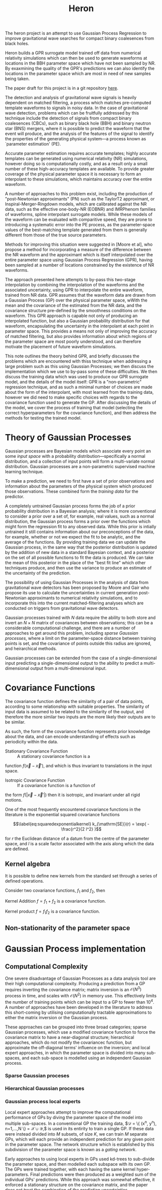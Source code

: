 #+TITLE: Heron

The heron project is an attempt to use Gaussian Process Regression to
improve gravitational wave searches for compact binary coalesences
from black holes. 

Heron builds a GPR surrogate model trained off data from numerical
relativity simulations which can then be used to generate waveforms at
locations in the BBH parameter space which have not been sampled by
NR. By exaxmining the quality of the GPR's predictions we can also
identify the locations in the parameter space which are most in need
of new samples being taken.

The paper draft for this project is in a git repository [[http://git.ligo.org/daniel-williams/heron-paper][here]].

The detection and analysis of gravitational wave signals is heavily
dependent on matched filtering, a process which matches pre-computed
template waveforms to signals in noisy data. In the case of
gravitational wave detection, problems which can be fruitfully
addressed by this technique include the detection of signals from
compact binary coalesences (CBCs), such as binary black hole (BBH) and
binary neutron star (BNS) mergers, where it is possible to predict the
waveform that the event will produce, and the analysis of the features
of the signal to identify the properties of the generating physical
system—a process known as `parameter estimation' (PE).

Accurate parameter estimation requires accurate templates; highly
accurate templates can be generated using numerical relativity (NR)
simulations, however doing so is computationally costly, and as a
result only a small number of these high-accuracy templates are
available. To provide greater coverage of the physical parameter space
it is necessary to form an interpolant to these simulations, which
maintains accuracy over the entire waveform.

A number of approaches to this problem exist, including the production
of "post-Newtonian approximants" (PN) such as the TaylorT2
approximant, or Inspiral-Merger-Ringdown models, which are calibrated
against the NR data, such as the effective one-body-NR (EOBNR) and
IMRPhenom families of waveforms, spline interpolant surrogate
models. While these models of the waveform can be evaluated with
comparitive speed, they are prone to introducing a systematic error
into the PE process, as the parameter-space values of the
best-matching template generated from them is generally different from
those of the true source parameters.

Methods for improving this situation were suggested in [Moore et al],
who propose a method for incorporating a measure of the difference
between the NR waveform and the approximant which is itself
interpolated over the entire parameter space using Gaussian Process
Regression (GPR), having been sampled at a number of locations
constrained by the existence of NR waveforms.

The approach presented here attempts to by-pass this two-stage
interpolation by combining the interpolation of the waveforms and the
associated uncertainty, using GPR to interpolate the entire waveform,
trained from NR data. GPR assumes that the waveform data are drawn
from a Gaussian Process (GP) over the physical parameter space, wWith
the mean and the covariance of the estimated from the NR data, and the
covariance structure pre-defined by the smoothness conditions on the
waveform. This GPR approach is capable not only of producing an
interpolated function, but also a Gaussian probability distribution
for that waveform, encapsulating the uncertainty in the interpolant at
each point in parameter space. This provides a means not only of
improving the accuracy of matched filtering, but also provides
information about which regions of the parameter space are most poorly
understood, and can therefore motivate the placement of future
waveform simulations.

This note outlines the theory behind GPR, and briefly discusses the
problems which are encountered with thiss technique when addressing a
large problem such as this using Gaussian Processes; we then discuss
the implementation which we use to by-pass some of these
difficulties. We then discuss the training data which was used to
produce our GPR surrogate model, and the details of the model itself:
GPR is a "non-parametric" regression technique, and as such a minimal
number of choices are made about the form of the interpolant, with
most learned from the training data, however we did need to make
specific choices with regards to the covariance function used to
generate the GP. After discussing the details of the model, we cover
the process of training that model (selecting the correct
hyperparameters for the covariance function), and then address the
methods for testing the trained model.

* Theory of Gaussian Processes

Gaussian processes are Bayesian models which associate every point an
some /input space/ with a probability distribution---specifically a
normal distribution, and a collection of input points will form a
multi-variate normal distribution. Gaussian processes are a
non-parametric supervised machine learning
technique\cite{barberBRML2012,mackay2003information}.

To make a prediction, we need to first have a set of prior observations
and information about the parameters of the physical system which
produced those observations. These combined form the /training data/ for
the predictor.

A completely untrained Gaussian process forms the job of a prior
probability distribution in a Bayesian analysis; where it is more
conventional to consider a prior over a set of, for example, real
values, such as a normal distribution, the Gaussian process forms a
prior over the functions which might form the regression fit to any
observed data. While this prior is intially untrained it still contains
information about our preconceptions of the data, for example, whether
or not we expect the fit to be analytic, and the average of the
functions. By providing training data we can update the Gaussian
process, in the same way that the posterior distribution is updated by
the addition of new data in a standard Bayesian context, and a posterior
on the set of all possible functions to fit the data is produced. We can
take the mean of this posterior in the place of the "best fit line"
which other techniques produce, and then use the variance to produce an
estimate of the uncertainty of the prediction.

The possibility of using Gaussian Processes in the analysis of data from
gravitational wave detectors has been proposed by Moore and
Gair\cite{2014PhRvL.113y1101M,2016PhRvD..93f4001M} who propose its use
to calculate the uncertainties in current generation post-Newtonian
approximants to numerical relativity simulations, and to incorporate
this into the current matched-filtering analyses which are conducted on
triggers from gravitational wave detectors.

Gaussian processes trained with $N$ data require the ability to both
store and invert an $N\times N$ matrix of covariances between
observations; this can be a considerable computational challenge, and
there are a number of approaches to get around this problem, including
/sparse Gaussian processes/, where a limit on the parameter-space
distance between training points is set, and the covariance of points
outside this radius are ignored\cite{EPFL-CONF-161319}, and heirarchical
methods\cite{hodlr}.

Gaussian processes can be extended from the case of a single-dimensional
input predicting a single-dimensional output to the ability to predict a
multi-dimensional output from a multi-dimensional
input\cite{Alvarez2011,Alvarez2011a,Bonilla2007}.

* Covariance Functions

The covariance function defines the similarity of a pair of data points,
according to some relationship with suitable properties. The similarity
of input data is assumed to be related to the similarity of the output,
and therefore the more similar two inputs are the more likely their
outputs are to be similar.

As such, the form of the covariance function represents prior knowledge
about the data, and can encode understanding of effects such as
periodicity within the data.

- Stationary Covariance Function :: A stationary covariance function is a
function $f(\vec{x} - \vec{x}')$, and which is thus invariant to
translations in the input space.

- Isotropic Covariance Function :: If a covariance function is a function of
the form $f(|\vec{x} - \vec{x}'|)$ then it is isotropic, and invariant
under all rigid motions.

One of the most frequently encountered covariance functions in the
literature is the exponential squared covariance functions
\cite{rasmussen2006gaussian}

$$\label{eq:squaredexponentialkernel}
  k_{\mathrm{SE}}(r) = \exp( - \frac{r^2}{2 l^2} )$$

for $r$ the Euclidean distance of a datum from the centre of the
parameter space, and $l$ is a scale factor associated with the axis
along which the data are defined.

** Kernel algebra

It is possible to define new kernels from the standard set through a
series of defined operations.

Consider two covariance functions, $f_1$ and $f_2$, then

Kernel Addition $f = f_1 + f_2$ is a covariance function.

Kernel product $f = f_1 f_2$ is a covariance function.

** Non-stationarity of the parameter space


* Gaussian Process implementation

** Computational Complexity

 One severe disadvantage of Gaussian Processes as a data analysis tool
 are their high computational complexity. Producing a prediction from a
 GP requires inverting the covariance matrix; matrix inversion is an
 $\mathcal{O}(N^3)$ process in time, and scales with $\mathcal{O}(N^2)$
 in memory use. This effectively limits the number of training points
 which can be input to a GP to fewer than $10^4$. A number of approaches
 have been developed in the literature to address this short-coming by
 utilising computationally tractable approximations to either the matrix
 inversion or the Gaussian process.

 These approaches can be grouped into three broad categories; sparse
 Gaussian processes, which use a modified covariance function to force
 the covariance matrix to have a near-diagonal structure; hierarchical
 approaches, which do not modify the covariancec function, but
 approximate the off-diagonal terms' influence on the inversion; and
 local expert approaches, in which the parameter space is divided into
 many sub-spaces, and each sub-space is modelled using an independent
 Gaussian process.

*** Sparse Gaussian proceses

*** Hierarchical Gaussian processes

*** Gaussian process local experts

 Local expert approaches attempt to improve the computational performance
 of GPs by diving the parameter space of the model into multiple
 sub-spaces. In a conventional GP the training data,
 $\mathcal{D} = \{ (x^n, y^n), n=1,\dots,N \} = \mathcal{X} \cup
 \mathcal{Y},$ is used in its entirity to train a single GP. If these
 data were instead divided into $M$ subsets, of size $K$, we can train
 $M$ separate GPs, which will each provide an independent prediction for
 any given point in the parameter space. The network structure which is
 established by this subdivision of the parameter space is known as a
 /gating network/.

 Early approaches to using local experts in GPs used
 kd-trees\cite{shen2005fast} to sub-divide the parameter space, and then
 modelled each subspace with its own GP. The GPs were trained together,
 with each having the same kernel hyper-parameters. Final predictions
 were then produced as a weighted sum of the individual GPs' predictions.
 While this approach was somewhat effective, it enforced a stationary
 structure on the covariance matrix, and the paper does not treat the
 combination of the prediction uncertainties.

 Approaches which follow the work of
 \cite{Jacobs:1991:AML:1351011.1351018} on mixtures of local experts have
 had some more promise, allowing each GP to have its own set of
 hyper-parameters, allowing greater freedom in modelling heteroscedastic
 and non-stationary data.

 Deciding on the number of sub-models is a non-trivial problem; one
 approach is to model the parameter space using an infinite mixture model
 (IMM)\cite{rasmussen2002infinite}, in which the gating network is
 effectively a Dirichlet process over the training data. The predictions
 from each sub-model are then summed to find the global prediction. While
 this approach offers greater flexibility for modelling more complex
 underlying functions, it does little to improve the speed of GP
 predictions. Additional IMM approaches are proposed by
 \cite{meeds2006alternative}, and a comparable, variational approach is
 taken by \cite{yuan2009variational}.

 All of these approaches have the difficulty of requiring the gating
 network to assign a weight (often called a /responsibility/ to each
 sub-model's prediction when calculating the global prediction, adding an
 additional layer of inference, which normally requires an MCMC sampler
 to perform. /Product-of-experts/ models avoid this complication by
 multiplying the sub-model predictions, but these models have either
 turned out to be excessively confident,\cite{2014arXiv1412.3078N}, or
 excessively conservative\cite{2014arXiv1410.7827C}.

 These problems have lead to the development of the Bayesian Committee
 Machine (BCM)\cite{tresp2000bayesian}, which assigns a weight to each
 sub-model's prediction which is equal to the inverse of the prediction's
 covariance, in order that sub-models which better observe the predicted
 region are given a greater weight in the global prediction. This
 approach can suffer as a result of models which contains week experts,
 and so the /robust Bayesian Committee
 Machine/\cite{deisenroth2015distributed} has been proposed to provide a
 more robust framework for Gaussian process regression with many experts.
 This approach also allows for the computation of the model's prediction
 to be highly-parallelised, with the potential for each sub-model being
 evaluated on separate compute nodes, and combined together by another
 process running on another node.


* Training Data
The data set being used for initial testing of heron is from the Georgia tech catalogue.


** Spin-free catalogue

| 107 | GT0448 | 1.000000 |  0.0 | 0.0 | 0.0 |  0.0 | 0.0 | 0.0 | 1673.544207 |
| 120 | GT0905 | 1.000000 |  0.0 | 0.0 | 0.0 |  0.0 | 0.0 | 0.0 | 2108.784247 |
| 154 | GT0717 | 0.909091 |  0.0 | 0.0 | 0.0 |  0.0 | 0.0 | 0.0 | 2218.726677 |
|  40 | GT0370 | 0.869565 |  0.0 | 0.0 | 0.0 |  0.0 | 0.0 | 0.0 | 1933.067607 |
|  47 | GT0898 | 0.833333 |  0.0 | 0.0 | 0.0 |  0.0 | 0.0 | 0.0 | 1482.263604 |
|   1 | GT0371 | 0.769231 | -0.0 | 0.0 | 0.0 | -0.0 | 0.0 | 0.0 | 1928.511674 |
|  38 | GT0730 | 0.714286 |  0.0 | 0.0 | 0.0 |  0.0 | 0.0 | 0.0 | 2211.053781 |
|  50 | GT0372 | 0.689655 | -0.0 | 0.0 | 0.0 | -0.0 | 0.0 | 0.0 | 1924.333143 |
|  67 | GT0477 | 0.666667 | -0.0 | 0.0 | 0.0 | -0.0 | 0.0 | 0.0 | 1677.553681 |
| 109 | GT0374 | 0.625000 |  0.0 | 0.0 | 0.0 |  0.0 | 0.0 | 0.0 | 1931.951263 |
| 135 | GT0615 | 0.588235 |  0.0 | 0.0 | 0.0 |  0.0 | 0.0 | 0.0 | 2202.255101 |
| 164 | GT0727 | 0.571429 |  0.0 | 0.0 | 0.0 |  0.0 | 0.0 | 0.0 | 1677.225057 |
|  22 | GT0618 | 0.555556 |  0.0 | 0.0 | 0.0 |  0.0 | 0.0 | 0.0 | 2198.091865 |
|  43 | GT0376 | 0.526316 |  0.0 | 0.0 | 0.0 |  0.0 | 0.0 | 0.0 | 1869.599581 |
|   8 | GT0446 | 0.500000 | -0.0 | 0.0 | 0.0 | -0.0 | 0.0 | 0.0 | 1669.850828 |
| 114 | GT0378 | 0.487805 |  0.0 | 0.0 | 0.0 |  0.0 | 0.0 | 0.0 | 1866.705100 |
|  72 | GT0617 | 0.476190 |  0.0 | 0.0 | 0.0 |  0.0 | 0.0 | 0.0 | 2183.817521 |
|  74 | GT0757 | 0.444444 |  0.0 | 0.0 | 0.0 |  0.0 | 0.0 | 0.0 | 1662.185370 |
|  83 | GT0621 | 0.434783 |  0.0 | 0.0 | 0.0 |  0.0 | 0.0 | 0.0 | 2173.230497 |
|  11 | GT0380 | 0.425532 |  0.0 | 0.0 | 0.0 |  0.0 | 0.0 | 0.0 | 1858.792677 |
| 113 | GT0622 | 0.416667 |  0.0 | 0.0 | 0.0 |  0.0 | 0.0 | 0.0 | 2172.392097 |
| 103 | GT0565 | 0.400000 |  0.0 | 0.0 | 0.0 |  0.0 | 0.0 | 0.0 | 1665.310903 |
|  92 | GT0651 | 0.384615 |  0.0 | 0.0 | 0.0 |  0.0 | 0.0 | 0.0 | 2163.291158 |
| 130 | GT0650 | 0.370370 |  0.0 | 0.0 | 0.0 |  0.0 | 0.0 | 0.0 | 2157.575325 |
|   0 | GT0653 | 0.357143 |  0.0 | 0.0 | 0.0 |  0.0 | 0.0 | 0.0 | 2153.499315 |
|  55 | GT0654 | 0.344828 |  0.0 | 0.0 | 0.0 |  0.0 | 0.0 | 0.0 | 2149.934886 |
|  46 | GT0453 | 0.333333 | -0.0 | 0.0 | 0.0 | -0.0 | 0.0 | 0.0 | 1655.664652 |
|  95 | GT0758 | 0.322581 |  0.0 | 0.0 | 0.0 |  0.0 | 0.0 | 0.0 | 2137.921256 |
|  77 | GT0759 | 0.312500 |  0.0 | 0.0 | 0.0 |  0.0 | 0.0 | 0.0 | 2136.142217 |
|  15 | GT0760 | 0.303030 |  0.0 | 0.0 | 0.0 |  0.0 | 0.0 | 0.0 | 2133.003306 |
|  16 | GT0761 | 0.294118 |  0.0 | 0.0 | 0.0 |  0.0 | 0.0 | 0.0 | 2132.212652 |
| 101 | GT0748 | 0.277778 |  0.0 | 0.0 | 0.0 |  0.0 | 0.0 | 0.0 | 2120.306087 |
|   6 | GT0778 | 0.270270 |  0.0 | 0.0 | 0.0 |  0.0 | 0.0 | 0.0 | 2120.665927 |
|  10 | GT0777 | 0.256410 |  0.0 | 0.0 | 0.0 |  0.0 | 0.0 | 0.0 | 2113.319336 |
| 163 | GT0454 | 0.250000 |  0.0 | 0.0 | 0.0 |  0.0 | 0.0 | 0.0 | 1589.495511 |
|  73 | GT0797 | 0.243902 |  0.0 | 0.0 | 0.0 |  0.0 | 0.0 | 0.0 | 2106.858417 |
| 126 | GT0798 | 0.238095 |  0.0 | 0.0 | 0.0 |  0.0 | 0.0 | 0.0 | 2099.965688 |
|  78 | GT0791 | 0.232558 |  0.0 | 0.0 | 0.0 |  0.0 | 0.0 | 0.0 | 2101.702718 |
|  21 | GT0795 | 0.227273 |  0.0 | 0.0 | 0.0 |  0.0 | 0.0 | 0.0 | 2101.245038 |
|  27 | GT0656 | 0.222222 |  0.0 | 0.0 | 0.0 |  0.0 | 0.0 | 0.0 | 2094.168849 |
|  84 | GT0577 | 0.200000 |  0.0 | 0.0 | 0.0 |  0.0 | 0.0 | 0.0 | 1801.025328 |
| 112 | GT0604 | 0.166667 |  0.0 | 0.0 | 0.0 |  0.0 | 0.0 | 0.0 | 1783.645872 |
|  91 | GT0818 | 0.142857 |  0.0 | 0.0 | 0.0 |  0.0 | 0.0 | 0.0 | 1958.621094 |
|  49 | GT0568 | 0.100000 |  0.0 | 0.0 | 0.0 |  0.0 | 0.0 | 0.0 | 2296.274219 |

** Catalogue

|   | Row | GTID   | GT-Tag                                       | Mass Ratio (q) |        a1x |        a1y |        a1z |        a2x |        a2y |        a2z | Lx |       Ly |      Lz |     mf |       af |  Momega |
|---+-----+--------+----------------------------------------------+----------------+------------+------------+------------+------------+------------+------------+----+----------+---------+--------+----------+---------|
|   | 389 | GT0830 | D09_q1.00_a0.35_Q20                          |              1 |          0 |          0 |       0.35 |          0 |          0 |       0.35 |  0 |       -0 |  0.9073 | 0.9395 |   0.7903 | 0.06416 |
|   |  51 | GT0355 | D11_a0.2_q1.00_m103_As                       |              1 |          0 |          0 |        0.2 |          0 |          0 |       -0.2 |  0 |       -0 |  0.9911 | 0.9515 |   0.6861 | 0.04918 |
|   |  52 | GT0356 | D11_a0.4_q1.00_m103_As                       |              1 |          0 |          0 |     0.3999 |          0 |          0 |    -0.4001 |  0 |       -0 |  0.9911 | 0.9514 |   0.6857 |  0.0492 |
|   |  53 | GT0357 | D11_a0.6_q1.00_m103_As                       |              1 |          0 |          0 |     0.5999 |          0 |          0 |    -0.6001 |  0 |       -0 |  0.9911 | 0.9512 |   0.6849 | 0.04919 |
|   |  54 | GT0358 | D11_a0.8_q1.00_m103_As                       |              1 |          0 |          0 |     0.7999 |          0 |          0 |    -0.8001 |  0 |       -0 |  0.9911 | 0.9509 |   0.6839 | 0.04922 |
|   | 123 | GT0476 | D11_q1.00_a-0.2_m200                         |              1 |          0 |          0 |       -0.2 |          0 |          0 |       -0.2 |  0 |       -0 |   1.003 | 0.9564 |    0.624 | 0.04975 |
|   | 195 | GT0564 | D11_q1.00_a-0.4_m200                         |              1 |          0 |          0 |       -0.4 |          0 |          0 |       -0.4 |  0 |       -0 |   1.015 | 0.9605 |     0.56 | 0.05046 |
|   | 183 | GT0546 | D11_q1.00_a0.00_0.20_m160                    |              1 |          0 |          0 |          0 |          0 |          0 |        0.2 |  0 |       -0 |  0.9853 | 0.9487 |   0.7164 |  0.0489 |
|   | 184 | GT0547 | D11_q1.00_a0.00_0.40_m160                    |              1 |          0 |          0 |          0 |          0 |          0 |        0.4 |  0 |       -0 |  0.9796 | 0.9454 |   0.7459 | 0.04866 |
|   | 185 | GT0548 | D11_q1.00_a0.00_0.60_m160                    |              1 |          0 |          0 |          0 |          0 |          0 |        0.6 |  0 |       -0 |  0.9739 | 0.9416 |   0.7747 | 0.04823 |
|   | 188 | GT0551 | D11_q1.00_a0.00_0.80_m160                    |              1 |          0 |          0 |          0 |          0 |          0 |        0.8 |  0 |       -0 |  0.9683 | 0.9372 |   0.8024 | 0.04832 |
|   | 101 | GT0448 | D11_q1.00_a0.0_m240                          |              1 |          0 |          0 |          0 |          0 |          0 |          0 |  0 |       -0 |  0.9911 | 0.9516 |   0.6862 | 0.04914 |
|   | 202 | GT0574 | D11_q1.00_a0.1_m200                          |              1 |          0 |          0 |        0.1 |          0 |          0 |        0.1 |  0 |       -0 |  0.9853 | 0.9487 |   0.7165 | 0.04889 |
|   | 186 | GT0549 | D11_q1.00_a0.20_0.40_m160                    |              1 |          0 |          0 |        0.2 |          0 |          0 |        0.4 |  0 |       -0 |  0.9739 | 0.9417 |   0.7751 |  0.0484 |
|   | 189 | GT0554 | D11_q1.00_a0.20_0.60_m160                    |              1 |          0 |          0 |        0.2 |          0 |          0 |        0.6 |  0 |       -0 |  0.9683 | 0.9374 |   0.8033 |   0.048 |
|   | 190 | GT0555 | D11_q1.00_a0.20_0.80_m160                    |              1 |          0 |          0 |        0.2 |          0 |          0 |        0.8 |  0 |       -0 |  0.9627 | 0.9324 |   0.8304 | 0.04813 |
|   |  85 | GT0420 | D11_q1.00_a0.2_m200                          |              1 |          0 |          0 |        0.2 |          0 |          0 |        0.2 |  0 |       -0 |  0.9796 | 0.9455 |   0.7462 | 0.04862 |
|   | 205 | GT0579 | D11_q1.00_a0.3_m200                          |              1 |          0 |          0 |        0.3 |          0 |          0 |        0.3 |  0 |       -0 |  0.9739 | 0.9418 |   0.7753 | 0.04837 |
|   |  86 | GT0422 | D11_q1.00_a0.4_m200                          |              1 |          0 |          0 |        0.4 |          0 |          0 |        0.4 |  0 |       -0 |  0.9683 | 0.9376 |   0.8036 | 0.04811 |
|   | 206 | GT0580 | D11_q1.00_a0.5_m200                          |              1 |          0 |          0 |        0.5 |          0 |          0 |        0.5 |  0 |       -0 |  0.9627 | 0.9327 |   0.8313 | 0.04784 |
|   | 208 | GT0583 | D11_q1.00_a0.7_m200                          |              1 |          0 |          0 |        0.7 |          0 |          0 |        0.7 |  0 |       -0 |  0.9516 |   0.92 |    0.884 |  0.0471 |
|   |  87 | GT0424 | D11_q1.00_a0.8_m200                          |              1 |          0 |          0 |        0.8 |          0 |          0 |        0.8 |  0 |       -0 |  0.9461 | 0.9117 |   0.9086 | 0.04772 |
|   | 209 | GT0584 | D12_q1.00_a0.60_m200                         |              1 |          0 |          0 |        0.6 |          0 |          0 |        0.6 |  0 |       -0 |  0.9888 | 0.9269 |    0.858 | 0.04204 |
|   |  67 | GT0389 | D6.2_q1_a-0.6_m100                           |              1 |          0 |          0 |       -0.6 |          0 |          0 |       -0.6 |  0 |       -0 |  0.8844 | 0.9651 |   0.4876 |  0.1168 |
|   |  70 | GT0392 | D6.2_q1_a-0.8_m100                           |              1 |          0 |          0 |       -0.8 |          0 |          0 |       -0.8 |  0 |       -0 |  0.9012 | 0.9675 |   0.4122 |    0.12 |
|   | 414 | GT0860 | D8_q1.0_a0.6_0.6_th90_0_r100_res140_CE-all   |              1 |     0.1093 |     0.4806 |     0.3421 |     0.4599 |    -0.2874 |     0.2567 |  0 |       -0 |  0.8756 | 0.9399 |   0.7827 | 0.07765 |
|   | 415 | GT0861 | D8_q1.0_a0.6_0.6_th90_135_r100_res140_CE-all |              1 |    -0.1588 |    -0.4137 |    -0.4045 |     0.2971 |      0.521 |   -0.02011 |  0 |       -0 |  0.9141 | 0.9567 |   0.6201 | 0.08503 |
|   | 416 | GT0862 | D8_q1.0_a0.6_0.6_th90_180_r100_res140_CE-all |              1 |     0.5423 |    -0.2546 |    -0.0338 |    0.05283 |     0.1879 |    -0.5674 |  0 |       -0 |  0.9185 |  0.958 |   0.6071 |  0.0727 |
|   | 417 | GT0863 | D8_q1.0_a0.6_0.6_th90_225_r100_res140_CE-all |              1 |    -0.5122 |     0.2699 |    -0.1574 |    -0.5064 |    -0.1753 |      -0.27 |  0 |       -0 |  0.9077 | 0.9555 |   0.6629 |  0.0867 |
|   | 418 | GT0864 | D8_q1.0_a0.6_0.6_th90_270_r100_res140_CE-all |              1 |     -0.269 |    -0.5361 |   -0.01391 |     -0.269 |    -0.5361 |   -0.01391 | -0 |        0 |  0.8951 | 0.9493 |   0.7364 | 0.08353 |
|   | 419 | GT0865 | D8_q1.0_a0.6_0.6_th90_315_r100_res140_CE-all |              1 |   -0.09605 |     0.4669 |     0.3644 |     0.2076 |      0.562 |    0.03321 |  0 |       -0 |  0.8821 | 0.9432 |    0.782 | 0.07936 |
|   | 420 | GT0866 | D8_q1.0_a0.6_0.6_th90_45_r100_res140_CE-all  |              1 |    -0.3544 |     0.2327 |     0.4245 |     0.4938 |    -0.3409 | -0.0005569 | -0 |        0 |  0.8836 | 0.9447 |   0.7486 | 0.07808 |
|   | 421 | GT0867 | D8_q1.0_a0.6_0.6_th90_90_r100_res140_CE-all  |              1 |     0.5993 |    0.02989 |         -0 |    -0.5993 |   -0.02989 |         -0 |  0 |       -0 |  0.8988 | 0.9493 |   0.6789 | 0.08106 |
|   | 128 | GT0482 | EK_D6.2_a0.6_th030_M77                       |              1 |     0.5196 |        0.3 |          0 |    -0.5196 |       -0.3 |          0 |  0 |        0 |  0.8473 | 0.9509 |   0.6842 |  0.1012 |
|   | 129 | GT0483 | EK_D6.2_a0.6_th045_M77                       |              1 |     0.4243 |     0.4243 |          0 |    -0.4243 |    -0.4243 |          0 |  0 |        0 |  0.8473 | 0.9504 |   0.6826 |  0.1012 |
|   | 130 | GT0484 | EK_D6.2_a0.6_th060_M77                       |              1 |        0.3 |     0.5196 |          0 |       -0.3 |    -0.5196 |          0 |  0 |        0 |  0.8473 | 0.9499 |   0.6811 |  0.1013 |
|   | 131 | GT0485 | EK_D6.2_a0.6_th090_M77                       |              1 |  3.674E-17 |        0.6 |          0 | -3.674E-17 |       -0.6 |          0 |  0 |        0 |  0.8473 | 0.9494 |   0.6798 |  0.1014 |
|   | 132 | GT0486 | EK_D6.2_a0.6_th120_M77                       |              1 |       -0.3 |     0.5196 |          0 |        0.3 |    -0.5196 |          0 |  0 |        0 |  0.8473 | 0.9498 |   0.6817 |  0.1013 |
|   | 133 | GT0487 | EK_D6.2_a0.6_th150_M77                       |              1 |    -0.5196 |        0.3 |          0 |     0.5196 |       -0.3 |          0 |  0 |        0 |  0.8473 | 0.9507 |   0.6846 |  0.1013 |
|   | 134 | GT0489 | EK_D6.2_a0.6_th210_M77                       |              1 |    -0.5196 |       -0.3 |          0 |     0.5196 |        0.3 |          0 |  0 |        0 |  0.8473 | 0.9509 |   0.6842 |  0.1012 |
|   | 135 | GT0490 | EK_D6.2_a0.6_th240_M77                       |              1 |       -0.3 |    -0.5196 |          0 |        0.3 |     0.5196 |          0 |  0 |        0 |  0.8473 | 0.9499 |   0.6811 |  0.1013 |
|   | 136 | GT0491 | EK_D6.2_a0.6_th270_M77                       |              1 | -1.102E-16 |       -0.6 |          0 |  1.102E-16 |        0.6 |          0 |  0 |        0 |  0.8473 | 0.9494 |   0.6798 |  0.1014 |
|   | 137 | GT0492 | EK_D6.2_a0.6_th300_M77                       |              1 |        0.3 |    -0.5196 |          0 |       -0.3 |     0.5196 |          0 |  0 |        0 |  0.8473 | 0.9498 |   0.6817 |  0.1013 |
|   | 138 | GT0493 | EK_D6.2_a0.6_th330_M77                       |              1 |     0.5196 |       -0.3 |          0 |    -0.5196 |        0.3 |          0 |  0 |        0 |  0.8473 | 0.9507 |   0.6846 |  0.1013 |
|   | 139 | GT0500 | LZ_D6.2_a0.6_th034_ph000_M77                 |              1 |     0.3355 |          0 |     0.4974 |    -0.3355 |          0 |     0.4974 |  0 |        0 |  0.7979 |    NaN |      NaN |  0.0977 |
|   | 140 | GT0501 | LZ_D6.2_a0.6_th034_ph030_M77                 |              1 |     0.2906 |     0.1678 |     0.4974 |    -0.2906 |    -0.1678 |     0.4974 |  0 |        0 |  0.7979 |    NaN |      NaN | 0.09769 |
|   | 141 | GT0502 | LZ_D6.2_a0.6_th034_ph045_M77                 |              1 |     0.2372 |     0.2372 |     0.4974 |    -0.2372 |    -0.2372 |     0.4974 |  0 |        0 |  0.7979 |    NaN |      NaN |  0.0977 |
|   | 142 | GT0503 | LZ_D6.2_a0.6_th034_ph060_M77                 |              1 |     0.1678 |     0.2906 |     0.4974 |    -0.1678 |    -0.2906 |     0.4974 |  0 |        0 |  0.7979 |    NaN |      NaN | 0.09772 |
|   | 143 | GT0504 | LZ_D6.2_a0.6_th034_ph090_M77                 |              1 |  2.054E-17 |     0.3355 |     0.4974 | -2.054E-17 |    -0.3355 |     0.4974 |  0 |        0 |  0.7979 |  0.932 |   0.8268 | 0.09774 |
|   | 144 | GT0505 | LZ_D6.2_a0.6_th034_ph120_M77                 |              1 |    -0.1678 |     0.2906 |     0.4974 |     0.1678 |    -0.2906 |     0.4974 |  0 |        0 |  0.7979 | 0.9326 |   0.8281 | 0.09775 |
|   | 145 | GT0506 | LZ_D6.2_a0.6_th034_ph150_M77                 |              1 |    -0.2906 |     0.1678 |     0.4974 |     0.2906 |    -0.1678 |     0.4974 |  0 |        0 |  0.7979 | 0.9329 |   0.8286 | 0.09773 |
|   | 146 | GT0507 | LZ_D6.2_a0.6_th034_ph180_M77                 |              1 |    -0.3355 |  4.109E-17 |     0.4974 |     0.3355 | -4.109E-17 |     0.4974 |  0 |        0 |  0.7979 |    NaN |      NaN |  0.0977 |
|   | 147 | GT0508 | LZ_D6.2_a0.6_th034_ph210_M77                 |              1 |    -0.2906 |    -0.1678 |     0.4974 |     0.2906 |     0.1678 |     0.4974 |  0 |        0 |  0.7979 |    NaN |      NaN | 0.09769 |
|   | 148 | GT0509 | LZ_D6.2_a0.6_th034_ph240_M77                 |              1 |    -0.1678 |    -0.2906 |     0.4974 |     0.1678 |     0.2906 |     0.4974 |  0 |        0 |  0.7979 |    NaN |      NaN | 0.09772 |
|   | 149 | GT0510 | LZ_D6.2_a0.6_th034_ph270_M77                 |              1 | -6.163E-17 |    -0.3355 |     0.4974 |  6.163E-17 |     0.3355 |     0.4974 |  0 |        0 |  0.7979 |  0.932 |   0.8268 | 0.09774 |
|   | 150 | GT0511 | LZ_D6.2_a0.6_th034_ph300_M77                 |              1 |     0.1678 |    -0.2906 |     0.4974 |    -0.1678 |     0.2906 |     0.4974 |  0 |        0 |  0.7979 | 0.9326 |   0.8281 | 0.09775 |
|   | 151 | GT0512 | LZ_D6.2_a0.6_th034_ph330_M77                 |              1 |     0.2906 |    -0.1678 |     0.4974 |    -0.2906 |     0.1678 |     0.4974 |  0 |        0 |  0.7979 | 0.9329 |   0.8286 | 0.09773 |
|   | 158 | GT0520 | SS_D6.2_a0.6_th015_M103                      |              1 |     0.1553 |          0 |     0.5796 |    -0.1553 |          0 |     0.5796 |  0 |        0 |  0.7899 | 0.9283 |   0.8523 | 0.09727 |
|   | 159 | GT0521 | SS_D6.2_a0.6_th030_M103                      |              1 |        0.3 |          0 |     0.5196 |       -0.3 |          0 |     0.5196 |  0 |        0 |  0.7958 |    NaN |      NaN |  0.0976 |
|   | 160 | GT0522 | SS_D6.2_a0.6_th045_M103                      |              1 |     0.4243 |          0 |     0.4243 |    -0.4243 |          0 |     0.4243 |  0 |        0 |  0.8051 |    NaN |      NaN | 0.09812 |
|   | 161 | GT0523 | SS_D6.2_a0.6_th060_M103                      |              1 |     0.5196 |          0 |        0.3 |    -0.5196 |          0 |        0.3 |  0 |        0 |  0.8174 |    NaN |      NaN | 0.09891 |
|   | 162 | GT0524 | SS_D6.2_a0.6_th075_M103                      |              1 |     0.5796 |          0 |     0.1553 |    -0.5796 |          0 |     0.1553 |  0 |        0 |  0.8318 |    NaN |      NaN | 0.09995 |
|   | 163 | GT0525 | SS_D6.2_a0.6_th090_M103                      |              1 |        0.6 |          0 |  3.674E-17 |       -0.6 |          0 |  3.674E-17 |  0 |        0 |  0.8473 |    NaN |      NaN |  0.1012 |
|   | 164 | GT0526 | SS_D6.2_a0.6_th105_M103                      |              1 |     0.5796 |          0 |    -0.1553 |    -0.5796 |          0 |    -0.1553 |  0 |        0 |  0.8631 |    NaN |      NaN |  0.1026 |
|   | 165 | GT0527 | SS_D6.2_a0.6_th120_M103                      |              1 |     0.5196 |          0 |       -0.3 |    -0.5196 |          0 |       -0.3 |  0 |        0 |  0.8778 |    NaN |      NaN |   0.104 |
|   | 166 | GT0528 | SS_D6.2_a0.6_th135_M103                      |              1 |     0.4243 |          0 |    -0.4243 |    -0.4243 |          0 |    -0.4243 |  0 |        0 |  0.8906 | 0.9614 |   0.5504 |  0.1053 |
|   | 167 | GT0529 | SS_D6.2_a0.6_th150_M103                      |              1 |        0.3 |          0 |    -0.5196 |       -0.3 |          0 |    -0.5196 |  0 |        0 |  0.9005 | 0.9631 |   0.5182 |  0.1063 |
|   | 168 | GT0530 | SS_D6.2_a0.6_th165_M103                      |              1 |     0.1553 |          0 |    -0.5796 |    -0.1553 |          0 |    -0.5796 |  0 |        0 |  0.9068 | 0.9641 |   0.4977 |   0.107 |
|   | 169 | GT0532 | SS_D6.2_a0.6_th195_M103                      |              1 |    -0.1553 |          0 |    -0.5796 |     0.1553 |          0 |    -0.5796 |  0 |        0 |  0.9068 | 0.9641 |   0.4977 |   0.107 |
|   | 170 | GT0533 | SS_D6.2_a0.6_th210_M103                      |              1 |       -0.3 |          0 |    -0.5196 |        0.3 |          0 |    -0.5196 |  0 |        0 |  0.9005 | 0.9631 |   0.5182 |  0.1063 |
|   | 171 | GT0534 | SS_D6.2_a0.6_th225_M103                      |              1 |    -0.4243 |          0 |    -0.4243 |     0.4243 |          0 |    -0.4243 |  0 |        0 |  0.8906 | 0.9614 |   0.5504 |  0.1053 |
|   | 172 | GT0535 | SS_D6.2_a0.6_th240_M103                      |              1 |    -0.5196 |          0 |       -0.3 |     0.5196 |          0 |       -0.3 |  0 |        0 |  0.8778 |    NaN |      NaN |   0.104 |
|   | 173 | GT0536 | SS_D6.2_a0.6_th255_M103                      |              1 |    -0.5796 |          0 |    -0.1553 |     0.5796 |          0 |    -0.1553 |  0 |        0 |  0.8631 |    NaN |      NaN |  0.1026 |
|   | 174 | GT0537 | SS_D6.2_a0.6_th270_M103                      |              1 |       -0.6 |          0 | -1.102E-16 |        0.6 |          0 | -1.102E-16 |  0 |        0 |  0.8473 |    NaN |      NaN |  0.1012 |
|   | 175 | GT0538 | SS_D6.2_a0.6_th285_M103                      |              1 |    -0.5796 |          0 |     0.1553 |     0.5796 |          0 |     0.1553 |  0 |        0 |  0.8318 |    NaN |      NaN | 0.09995 |
|   | 176 | GT0539 | SS_D6.2_a0.6_th300_M103                      |              1 |    -0.5196 |          0 |        0.3 |     0.5196 |          0 |        0.3 |  0 |        0 |  0.8174 |    NaN |      NaN | 0.09891 |
|   | 177 | GT0540 | SS_D6.2_a0.6_th315_M103                      |              1 |    -0.4243 |          0 |     0.4243 |     0.4243 |          0 |     0.4243 |  0 |        0 |  0.8051 |    NaN |      NaN | 0.09812 |
|   | 178 | GT0541 | SS_D6.2_a0.6_th330_M103                      |              1 |       -0.3 |          0 |     0.5196 |        0.3 |          0 |     0.5196 |  0 |        0 |  0.7958 |    NaN |      NaN |  0.0976 |
|   | 179 | GT0542 | SS_D6.2_a0.6_th345_M103                      |              1 |    -0.1553 |          0 |     0.5796 |     0.1553 |          0 |     0.5796 |  0 |        0 |  0.7899 | 0.9283 |   0.8523 | 0.09727 |
|   | 152 | GT0513 | SSaP_D6.2_a0.6_th066_ph000_M77               |              1 |     0.5481 |          0 |      0.244 |    -0.5481 |          0 |      0.244 |  0 |        0 |  0.8229 |    NaN |      NaN |  0.0993 |
|   | 153 | GT0514 | SSaP_D6.2_a0.6_th066_ph030_M77               |              1 |     0.4747 |     0.2741 |      0.244 |    -0.4747 |    -0.2741 |      0.244 |  0 |        0 |  0.8229 |    NaN |      NaN | 0.09931 |
|   | 154 | GT0515 | SSaP_D6.2_a0.6_th066_ph060_M77               |              1 |     0.2741 |     0.4747 |      0.244 |    -0.2741 |    -0.4747 |      0.244 |  0 |        0 |  0.8229 |    NaN |      NaN | 0.09939 |
|   | 155 | GT0516 | SSaP_D6.2_a0.6_th066_ph090_M77               |              1 |  3.356E-17 |     0.5481 |      0.244 | -3.356E-17 |    -0.5481 |      0.244 |  0 |        0 |  0.8229 |    NaN |      NaN | 0.09945 |
|   | 156 | GT0517 | SSaP_D6.2_a0.6_th066_ph120_M77               |              1 |    -0.2741 |     0.4747 |      0.244 |     0.2741 |    -0.4747 |      0.244 |  0 |        0 |  0.8229 |    NaN |      NaN | 0.09944 |
|   | 157 | GT0518 | SSaP_D6.2_a0.6_th066_ph150_M77               |              1 |    -0.4747 |     0.2741 |      0.244 |     0.4747 |    -0.2741 |      0.244 |  0 |        0 |  0.8229 |    NaN |      NaN | 0.09937 |
|   |   9 | GT0009 | fr_b3.1_a0.2_oth.000_M77                     |              1 |          0 |          0 |        0.2 |       -0.2 |          0 |          0 |  0 |        0 |  0.8362 |    NaN |      NaN |  0.1004 |
|   |  10 | GT0010 | fr_b3.1_a0.2_oth.045_M77                     |              1 |     0.1414 |          0 |     0.1414 |       -0.2 |          0 |          0 |  0 |        0 |  0.8392 |    NaN |      NaN |  0.1006 |
|   |  11 | GT0011 | fr_b3.1_a0.2_oth.090_M77                     |              1 |        0.2 |          0 |  1.225E-17 |       -0.2 |          0 |          0 |  0 |        0 |  0.8464 |    NaN |      NaN |  0.1012 |
|   |  12 | GT0012 | fr_b3.1_a0.2_oth.135_M77                     |              1 |       -0.2 |          0 |          0 |     0.1414 |          0 |    -0.1414 |  0 |        0 | -0.8535 |    NaN |      NaN |  0.1018 |
|   |  13 | GT0013 | fr_b3.1_a0.2_oth.180_M77                     |              1 |       -0.2 |          0 |          0 |   2.45E-17 |          0 |       -0.2 |  0 |        0 | -0.8563 |    NaN |      NaN |  0.1021 |
|   |  14 | GT0014 | fr_b3.1_a0.2_oth.225_M77                     |              1 |       -0.2 |          0 |          0 |    -0.1414 |          0 |    -0.1414 |  0 |        0 | -0.8533 |    NaN |      NaN |  0.1018 |
|   |  15 | GT0015 | fr_b3.1_a0.2_oth.270_M77                     |              1 |       -0.2 |          0 | -3.674E-17 |       -0.2 |          0 |          0 |  0 |        0 |  0.8461 |    NaN |      NaN |  0.1011 |
|   |  16 | GT0016 | fr_b3.1_a0.2_oth.315_M77                     |              1 |    -0.1414 |          0 |     0.1414 |       -0.2 |          0 |          0 |  0 |        0 |   0.839 |    NaN |      NaN |  0.1006 |
|   |   1 | GT0001 | fr_b3.1_a0.4_oth.000_M77                     |              1 |          0 |          0 |     0.3999 |    -0.4001 |          0 |          0 |  0 |        0 |  0.8261 |    NaN |      NaN | 0.09957 |
|   |   2 | GT0002 | fr_b3.1_a0.4_oth.045_M77                     |              1 |     0.2828 |          0 |     0.2828 |    -0.4001 |          0 |          0 |  0 |        0 |  0.8323 |    NaN |      NaN |  0.1001 |
|   |   3 | GT0003 | fr_b3.1_a0.4_oth.090_M77                     |              1 |        0.4 |          0 |  2.449E-17 |       -0.4 |          0 |          0 |  0 |        0 |  0.8467 |    NaN |      NaN |  0.1012 |
|   |   4 | GT0004 | fr_b3.1_a0.4_oth.135_M77                     |              1 |    -0.3999 |          0 |          0 |     0.2829 |          0 |    -0.2829 |  0 |        0 | -0.8608 |    NaN |      NaN |  0.1025 |
|   |   5 | GT0005 | fr_b3.1_a0.4_oth.180_M77                     |              1 |    -0.3999 |          0 |          0 |    4.9E-17 |          0 |    -0.4001 |  0 |        0 | -0.8664 |    NaN |      NaN |   0.103 |
|   |   6 | GT0006 | fr_b3.1_a0.4_oth.225_M77                     |              1 |    -0.3999 |          0 |          0 |    -0.2829 |          0 |    -0.2829 |  0 |        0 | -0.8602 |    NaN |      NaN |  0.1022 |
|   |  41 | GT0282 | fr_b3.1_a0.4_oth.247_M77                     |              1 |    -0.3682 |          0 |    -0.1563 |       -0.4 |          0 |          0 |  0 |        0 |  0.8537 |    NaN |      NaN |  0.1016 |
|   |  42 | GT0283 | fr_b3.1_a0.4_oth.255_M77                     |              1 |    -0.3864 |          0 |    -0.1035 |       -0.4 |          0 |          0 |  0 |        0 |   0.851 |    NaN |      NaN |  0.1013 |
|   |   7 | GT0007 | fr_b3.1_a0.4_oth.270_M77                     |              1 |       -0.4 |          0 | -7.348E-17 |       -0.4 |          0 |          0 |  0 |        0 |  0.8458 |    NaN |      NaN |  0.1008 |
|   |   8 | GT0008 | fr_b3.1_a0.4_oth.315_M77                     |              1 |    -0.2828 |          0 |     0.2828 |    -0.4001 |          0 |          0 |  0 |        0 |  0.8316 |    NaN |      NaN | 0.09983 |
|   |  26 | GT0255 | fr_b3.1_a0.6_oth.015_rr_M77                  |              1 |     0.1553 |          0 |     0.5796 |       -0.6 |          0 |          0 |  0 |        0 |  0.8173 |    NaN |      NaN | 0.09895 |
|   |  27 | GT0256 | fr_b3.1_a0.6_oth.030_rr_M77                  |              1 |        0.3 |          0 |     0.5196 |       -0.6 |          0 |          0 |  0 |        0 |  0.8206 |    NaN |      NaN |  0.0992 |
|   |  28 | GT0258 | fr_b3.1_a0.6_oth.060_rr_M77                  |              1 |     0.5196 |          0 |        0.3 |       -0.6 |          0 |          0 |  0 |        0 |  0.8321 |    NaN |      NaN |     0.1 |
|   |  29 | GT0259 | fr_b3.1_a0.6_oth.075_rr_M77                  |              1 |     0.5796 |          0 |     0.1553 |       -0.6 |          0 |          0 |  0 |        0 |  0.8395 |    NaN |      NaN |  0.1006 |
|   |  30 | GT0261 | fr_b3.1_a0.6_oth.105_rr_M77                  |              1 |     0.5796 |          0 |    -0.1553 |       -0.6 |          0 |          0 |  0 |        0 |  0.8551 |    NaN |      NaN |  0.1019 |
|   |  31 | GT0262 | fr_b3.1_a0.6_oth.120_rr_M77                  |              1 |     0.5196 |          0 |       -0.3 |       -0.6 |          0 |          0 |  0 |        0 |  0.8623 |    NaN |      NaN |  0.1025 |
|   |  32 | GT0264 | fr_b3.1_a0.6_oth.150_rr_M77                  |              1 |        0.3 |          0 |    -0.5196 |       -0.6 |          0 |          0 |  0 |        0 |   0.873 |    NaN |      NaN |  0.1036 |
|   |  33 | GT0265 | fr_b3.1_a0.6_oth.165_rr_M77                  |              1 |     0.1553 |          0 |    -0.5796 |       -0.6 |          0 |          0 |  0 |        0 |  0.8757 |    NaN |      NaN |  0.1038 |
|   |  34 | GT0267 | fr_b3.1_a0.6_oth.195_rr_M77                  |              1 |    -0.1553 |          0 |    -0.5796 |       -0.6 |          0 |          0 |  0 |        0 |  0.8752 |    NaN |      NaN |  0.1036 |
|   |  46 | GT0287 | fr_b3.1_a0.6_oth.215_rr_M77                  |              1 |    -0.3441 |          0 |    -0.4915 |       -0.6 |          0 |          0 |  0 |        0 |  0.8704 |    NaN |      NaN |  0.1029 |
|   |  45 | GT0286 | fr_b3.1_a0.6_oth.220_rr_M77                  |              1 |    -0.3857 |          0 |    -0.4596 |       -0.6 |          0 |          0 |  0 |        0 |  0.8687 |    NaN |      NaN |  0.1028 |
|   |  44 | GT0285 | fr_b3.1_a0.6_oth.230_rr_M77                  |              1 |    -0.4596 |          0 |    -0.3857 |       -0.6 |          0 |          0 |  0 |        0 |  0.8648 |    NaN |      NaN |  0.1023 |
|   |  43 | GT0284 | fr_b3.1_a0.6_oth.235_rr_M77                  |              1 |    -0.4915 |          0 |    -0.3441 |       -0.6 |          0 |          0 |  0 |        0 |  0.8627 |    NaN |      NaN |  0.1021 |
|   |  35 | GT0272 | fr_b3.1_a0.6_oth.250_rr_M77                  |              1 |    -0.5638 |          0 |    -0.2052 |       -0.6 |          0 |          0 |  0 |        0 |  0.8556 |    NaN |      NaN |  0.1013 |
|   |  36 | GT0275 | fr_b3.1_a0.6_oth.265_rr_M77                  |              1 |    -0.5977 |          0 |   -0.05229 |       -0.6 |          0 |          0 |  0 |        0 |  0.8478 |    NaN |      NaN |  0.1007 |
|   |  37 | GT0277 | fr_b3.1_a0.6_oth.285_rr_M77                  |              1 |    -0.5796 |          0 |     0.1553 |       -0.6 |          0 |          0 |  0 |        0 |  0.8374 |    NaN |      NaN | 0.09986 |
|   |  38 | GT0278 | fr_b3.1_a0.6_oth.300_rr_M77                  |              1 |    -0.5196 |          0 |        0.3 |       -0.6 |          0 |          0 |  0 |        0 |  0.8302 |    NaN |      NaN | 0.09938 |
|   |  39 | GT0280 | fr_b3.1_a0.6_oth.330_rr_M77                  |              1 |       -0.3 |          0 |     0.5196 |       -0.6 |          0 |          0 |  0 |        0 |  0.8195 |    NaN |      NaN | 0.09885 |
|   |  40 | GT0281 | fr_b3.1_a0.6_oth.345_rr_M77                  |              1 |    -0.1553 |          0 |     0.5796 |       -0.6 |          0 |          0 |  0 |        0 |  0.8167 |    NaN |      NaN | 0.09878 |
|   |  63 | GT0382 | fr_b3.1_a0.8_oth.000_M77                     |              1 |          0 |          0 |        0.8 |       -0.8 |          0 |          0 |  0 |        0 |  0.8059 |    NaN |      NaN | 0.09818 |
|   |  64 | GT0384 | fr_b3.1_a0.8_oth.030_M77                     |              1 |        0.4 |          0 |     0.6928 |       -0.8 |          0 |          0 |  0 |        0 |  0.8123 |    NaN |      NaN | 0.09876 |
|   |  65 | GT0385 | fr_b3.1_a0.8_oth.060_M77                     |              1 |     0.6928 |          0 |        0.4 |       -0.8 |          0 |          0 |  0 |        0 |  0.8278 |    NaN |      NaN | 0.09985 |
|   |  66 | GT0388 | fr_b3.1_a0.8_oth.090_M77                     |              1 |        0.8 |          0 |  4.899E-17 |       -0.8 |          0 |          0 |  0 |        0 |  0.8482 |    NaN |      NaN |  0.1014 |
|   |  68 | GT0390 | fr_b3.1_a0.8_oth.120_M77                     |              1 |     0.6928 |          0 |       -0.4 |       -0.8 |          0 |          0 |  0 |        0 |  0.8681 |    NaN |      NaN |  0.1032 |
|   |  69 | GT0391 | fr_b3.1_a0.8_oth.150_M77                     |              1 |        0.4 |          0 |    -0.6928 |       -0.8 |          0 |          0 |  0 |        0 |  0.8821 |    NaN |      NaN |  0.1046 |
|   |  71 | GT0393 | fr_b3.1_a0.8_oth.180_M77                     |              1 |  9.797E-17 |          0 |       -0.8 |       -0.8 |          0 |          0 |  0 |        0 |  0.8866 |    NaN |      NaN |  0.1048 |
|   |  72 | GT0395 | fr_b3.1_a0.8_oth.210_M77                     |              1 |       -0.4 |          0 |    -0.6928 |       -0.8 |          0 |          0 |  0 |        0 |  0.8802 |    NaN |      NaN |  0.1037 |
|   |  73 | GT0396 | fr_b3.1_a0.8_oth.240_M77                     |              1 |    -0.6928 |          0 |       -0.4 |       -0.8 |          0 |          0 |  0 |        0 |  0.8647 |    NaN |      NaN |  0.1019 |
|   |  74 | GT0397 | fr_b3.1_a0.8_oth.255_M77                     |              1 |    -0.7727 |          0 |    -0.2071 |       -0.8 |          0 |          0 |  0 |        0 |  0.8548 |    NaN |      NaN |  0.1009 |
|   |  75 | GT0398 | fr_b3.1_a0.8_oth.270_M77                     |              1 |       -0.8 |          0 |  -1.47E-16 |       -0.8 |          0 |          0 |  0 |        0 |  0.8443 |    NaN |      NaN |     0.1 |
|   |  76 | GT0400 | fr_b3.1_a0.8_oth.300_M77                     |              1 |    -0.6928 |          0 |        0.4 |       -0.8 |          0 |          0 |  0 |        0 |  0.8244 |    NaN |      NaN | 0.09873 |
|   |  77 | GT0401 | fr_b3.1_a0.8_oth.330_M77                     |              1 |       -0.4 |          0 |     0.6928 |       -0.8 |          0 |          0 |  0 |        0 |  0.8103 |    NaN |      NaN | 0.09811 |
|   |  47 | GT0304 | fr_b5_a0.6_oth.000_M90                       |              1 |          0 |          0 |        0.6 |       -0.6 |          0 |          0 |  0 |        0 |  0.9408 |    NaN |      NaN | 0.05464 |
|   |  17 | GT0203 | fr_b5_a0.6_oth.045_M77                       |              1 |     0.4243 |          0 |     0.4243 |       -0.6 |          0 |          0 |  0 |        0 |  0.9467 |    NaN |      NaN | 0.05488 |
|   |  18 | GT0204 | fr_b5_a0.6_oth.090_M77                       |              1 |        0.6 |          0 |  3.674E-17 |       -0.6 |          0 |          0 |  0 |        0 |  0.9601 |    NaN |      NaN | 0.05553 |
|   |  19 | GT0205 | fr_b5_a0.6_oth.135_M77                       |              1 |     0.4243 |          0 |    -0.4243 |       -0.6 |          0 |          0 |  0 |        0 |  0.9732 |    NaN |      NaN | 0.05651 |
|   |  20 | GT0206 | fr_b5_a0.6_oth.180_M77                       |              1 |  7.348E-17 |          0 |       -0.6 |       -0.6 |          0 |          0 |  0 |        0 |  0.9783 |    NaN |      NaN | 0.05682 |
|   |  48 | GT0308 | fr_b5_a0.6_oth.210_M77                       |              1 |       -0.3 |          0 |    -0.5196 |       -0.6 |          0 |          0 |  0 |        0 |  0.9755 |    NaN |      NaN | 0.05648 |
|   |  21 | GT0207 | fr_b5_a0.6_oth.225_M77                       |              1 |    -0.4243 |          0 |    -0.4243 |       -0.6 |          0 |          0 |  0 |        0 |  0.9724 |    NaN |      NaN | 0.05618 |
|   |  24 | GT0227 | fr_b5_a0.6_oth.240_M77                       |              1 |    -0.5196 |          0 |       -0.3 |       -0.6 |          0 |          0 |  0 |        0 |  0.9685 |    NaN |      NaN | 0.05581 |
|   |  49 | GT0311 | fr_b5_a0.6_oth.245_M77                       |              1 |    -0.5438 |          0 |    -0.2536 |       -0.6 |          0 |          0 |  0 |        0 |   0.967 |    NaN |      NaN | 0.05567 |
|   |  25 | GT0229 | fr_b5_a0.6_oth.255_M77                       |              1 |    -0.5796 |          0 |    -0.1553 |       -0.6 |          0 |          0 |  0 |        0 |  0.9639 |    NaN |      NaN | 0.05544 |
|   |  50 | GT0314 | fr_b5_a0.6_oth.260_M77                       |              1 |    -0.5909 |          0 |    -0.1042 |       -0.6 |          0 |          0 |  0 |        0 |  0.9623 |    NaN |      NaN | 0.05532 |
|   |  22 | GT0208 | fr_b5_a0.6_oth.270_M77                       |              1 |       -0.6 |          0 | -1.102E-16 |       -0.6 |          0 |          0 |  0 |        0 |   0.959 |    NaN |      NaN |  0.0551 |
|   |  23 | GT0209 | fr_b5_a0.6_oth.315_M77                       |              1 |    -0.4243 |          0 |     0.4243 |       -0.6 |          0 |          0 |  0 |        0 |  0.9459 |    NaN |      NaN | 0.05457 |
|   | 439 | GT0885 | q1_LL_D9_a0.6_th1_45_th2_225_m140            |              1 |     0.4243 |          0 |     0.4243 |    -0.4243 |          0 |    -0.4243 |  0 |        0 |  0.9294 |    NaN |      NaN | 0.06485 |
|   | 380 | GT0803 | ro_b5_a0.6_oth.000_M103                      |              1 |     0.4243 |          0 |     0.4243 |          0 |          0 |        0.6 |  0 |        0 |  0.9285 |    NaN |      NaN | 0.05403 |
|   | 381 | GT0805 | ro_b5_a0.6_oth.120_M103                      |              1 |    -0.2121 |     0.3674 |     0.4243 |          0 |          0 |        0.6 |  0 |        0 |  0.9285 |    NaN |      NaN |  0.0542 |
|   | 382 | GT0807 | ro_b5_a0.6_oth.240_M103                      |              1 |    -0.2121 |    -0.3674 |     0.4243 |          0 |          0 |        0.6 |  0 |        0 |  0.9285 |    NaN |      NaN | 0.05417 |
|   | 317 | GT0717 | D9_q1.1_a0.0_m160                            |            1.1 |          0 |          0 |          0 |          0 |          0 |          0 |  0 |       -0 |  0.9283 | 0.9518 |   0.6851 | 0.06643 |
|   |  55 | GT0370 | D10_a0.0_q1.15_m103_Qs                       |           1.15 |          0 |          0 |          0 |          0 |          0 |          0 |  0 |       -0 |  0.9565 |  0.952 |   0.6836 | 0.05663 |
|   | 451 | GT0898 | GW15_D12_q1.2_a0.0_m140                      |            1.2 |          0 |          0 |          0 |          0 |          0 |          0 |  0 |       -0 |   1.012 | 0.9523 |   0.6817 | 0.04343 |
|   | 452 | GT0900 | q1.2_a0.4x_0.4x_GW15_D11_m140                |            1.2 |        0.4 |          0 |          0 |        0.4 |          0 |          0 |  0 |        0 |  0.9812 | 0.9506 |   0.7034 | 0.04838 |
|   |  78 | GT0405 | D10_q1.25_a0.2_m100                          |           1.25 |          0 |          0 |        0.2 |          0 |          0 |        0.2 |  0 |       -0 |  0.9372 | 0.9463 |   0.7403 | 0.05586 |
|   |  79 | GT0406 | D10_q1.25_a0.4_m100                          |           1.25 |          0 |          0 |        0.4 |          0 |          0 |        0.4 |  0 |       -0 |  0.9251 | 0.9385 |   0.7999 | 0.05514 |
|   |  80 | GT0407 | D10_q1.25_a0.6_m100                          |           1.25 |          0 |          0 |        0.6 |          0 |          0 |        0.6 |  0 |       -0 |  0.9133 | 0.9281 |   0.8555 | 0.05451 |
|   | 334 | GT0738 | D11_q1.25_a0.0_m200                          |           1.25 |          0 |          0 |          0 |          0 |          0 |          0 |  0 |       -0 |   0.979 | 0.9527 |   0.6794 | 0.04913 |
|   | 430 | GT0876 | q1.25_LL_D9_a0.6_th1_45_th2_225_m140         |           1.25 |     0.4243 |          0 |     0.4243 |    -0.4243 |          0 |    -0.4243 |  0 |        0 |  0.9142 |    NaN |      NaN | 0.06444 |
|   |  56 | GT0371 | D10_a0.0_q1.30_m103_Qs                       |            1.3 |          0 |          0 |          0 |          0 |          0 |          0 |  0 |       -0 |   0.945 | 0.9531 |   0.6768 |  0.0566 |
|   | 329 | GT0730 | D9_q1.4_a0.0_m160                            |            1.4 |          0 |          0 |          0 |          0 |          0 |          0 |  0 |       -0 |  0.9052 | 0.9541 |   0.6709 | 0.06631 |
|   |  57 | GT0372 | D10_a0.0_q1.45_m103_Qs                       |           1.45 |          0 |          0 |          0 |          0 |          0 |          0 |  0 |       -0 |  0.9292 | 0.9546 |   0.6675 | 0.05655 |
|   |  81 | GT0411 | D10_q1.50_a0.6_m100                          |            1.5 |          0 |          0 |        0.6 |          0 |          0 |        0.6 |  0 |       -0 |  0.8879 | 0.9313 |    0.851 | 0.05456 |
|   | 396 | GT0839 | D11_q1.50_a-0.2_m200                         |            1.5 |          0 |          0 |       -0.2 |          0 |          0 |       -0.2 |  0 |       -0 |  0.9633 | 0.9598 |   0.5965 |  0.0497 |
|   | 393 | GT0836 | D11_q1.50_a-0.4_m200                         |            1.5 |          0 |          0 |       -0.4 |          0 |          0 |       -0.4 |  0 |       -0 |  0.9748 | 0.9636 |   0.5272 | 0.05036 |
|   | 392 | GT0835 | D11_q1.50_a-0.6_m200                         |            1.5 |          0 |          0 |       -0.6 |          0 |          0 |       -0.6 |  0 |       -0 |  0.9864 | 0.9665 |   0.4564 | 0.05107 |
|   | 124 | GT0477 | D11_q1.50_a0.0_m200                          |            1.5 |          0 |          0 |          0 |          0 |          0 |          0 |  0 |       -0 |  0.9519 | 0.9552 |   0.6639 |  0.0491 |
|   | 126 | GT0479 | D11_q1.50_a0.2_m200                          |            1.5 |          0 |          0 |        0.2 |          0 |          0 |        0.2 |  0 |       -0 |  0.9408 | 0.9494 |    0.729 | 0.04855 |
|   | 193 | GT0558 | D11_q1.50_a0.4_m200                          |            1.5 |          0 |          0 |        0.4 |          0 |          0 |        0.4 |  0 |       -0 |  0.9298 | 0.9419 |   0.7917 | 0.04807 |
|   | 198 | GT0567 | D6.2_q1.50_S0_m120                           |            1.5 |     0.2778 |          0 |          0 |     -0.625 |          0 |          0 |  0 |        0 |  0.8139 | 0.9551 |   0.6644 |  0.1014 |
|   | 180 | GT0543 | D9_q1.50_a0.1_m200                           |            1.5 |          0 |          0 |        0.1 |          0 |          0 |        0.1 |  0 |       -0 |  0.8876 | 0.9525 |   0.6968 | 0.06551 |
|   | 105 | GT0456 | RO3_D10_q1.50_a0.40_oth.060_M120             |            1.5 |     0.3464 |          0 |        0.2 |          0 |          0 |        0.4 |  0 |        0 |  0.9053 | 0.9465 |   0.7535 | 0.05458 |
|   | 104 | GT0455 | RO3_D10_q1.50_a0.60_oth.045_M120             |            1.5 |     0.4243 |          0 |     0.4243 |          0 |          0 |        0.6 |  0 |        0 |  0.8928 |  0.937 |   0.8223 | 0.05413 |
|   | 106 | GT0457 | RO3_D10_q1.50_a0.60_oth.060_M120             |            1.5 |     0.5196 |          0 |        0.3 |          0 |          0 |        0.6 |  0 |        0 |  0.8973 |    NaN |      NaN | 0.05428 |
|   | 356 | GT0764 | RO3_D10_q1.50_a0.60_oth.090_M120             |            1.5 |        0.6 |          0 |  3.674E-17 |          0 |          0 |        0.6 |  0 |        0 |   0.908 |    NaN |      NaN | 0.05476 |
|   | 404 | GT0847 | SO_D9_q1.5_th2_135_ph1_0_m120-all            |            1.5 |        0.6 |          0 |          0 |    -0.4243 |          0 |     0.4243 |  0 |        0 |  0.8826 |    NaN |      NaN | 0.06353 |
|   | 412 | GT0858 | SO_D9_q1.5_th2_135_ph1_135_m140-all          |            1.5 |    -0.4243 |     0.4243 |          0 |    -0.4243 |          0 |     0.4243 |  0 |        0 |  0.8819 | 0.9482 |   0.7343 | 0.06341 |
|   | 425 | GT0871 | SO_D9_q1.5_th2_135_ph1_180_m140              |            1.5 |       -0.6 |          0 |          0 |    -0.4243 |          0 |     0.4243 |  0 |        0 |  0.8818 |  0.948 |   0.7405 |   0.063 |
|   | 405 | GT0848 | SO_D9_q1.5_th2_135_ph1_45_m140-all           |            1.5 |     0.4243 |     0.4243 |          0 |    -0.4243 |          0 |     0.4243 |  0 |        0 |  0.8824 |    NaN |      NaN | 0.06359 |
|   | 424 | GT0870 | SO_D9_q1.5_th2_135_ph1_90_m140               |            1.5 |          0 |        0.6 |          0 |    -0.4243 |          0 |     0.4243 |  0 |        0 |  0.8822 | 0.9487 |   0.7238 | 0.06373 |
|   | 427 | GT0873 | q1.5_LL_D9_a0.6_th1_45_th2_225_m140          |            1.5 |     0.4243 |          0 |     0.4243 |    -0.4243 |          0 |    -0.4243 |  0 |        0 |  0.8859 |    NaN |      NaN |  0.0641 |
|   |  58 | GT0374 | D10_a0.0_q1.60_m103_Qs                       |            1.6 |          0 |          0 |          0 |          0 |          0 |          0 |  0 |       -0 |  0.9107 | 0.9563 |   0.6565 |  0.0565 |
|   | 230 | GT0615 | D9_q1.7_a0.0_m160                            |            1.7 |          0 |          0 |          0 |          0 |          0 |          0 |  0 |       -0 |  0.8693 | 0.9576 |   0.6486 | 0.06608 |
|   |  82 | GT0413 | D10_q1.75_a0.2_m100                          |           1.75 |          0 |          0 |        0.2 |          0 |          0 |        0.2 |  0 |       -0 |  0.8791 | 0.9523 |   0.7139 | 0.05566 |
|   |  83 | GT0414 | D10_q1.75_a0.4_m100                          |           1.75 |          0 |          0 |        0.4 |          0 |          0 |        0.4 |  0 |       -0 |  0.8676 |  0.945 |    0.781 | 0.05485 |
|   |  84 | GT0415 | D10_q1.75_a0.6_m100                          |           1.75 |          0 |          0 |        0.6 |          0 |          0 |        0.6 |  0 |       -0 |  0.8563 | 0.9352 |   0.8449 | 0.05429 |
|   | 326 | GT0727 | D11_q1.75_a0.0_m200                          |           1.75 |          0 |          0 |          0 |          0 |          0 |          0 |  0 |       -0 |  0.9183 | 0.9582 |   0.6444 | 0.04905 |
|   | 431 | GT0877 | q1.75_LL_D9_a0.6_th1_45_th2_225_m140         |           1.75 |     0.4243 |          0 |     0.4243 |    -0.4243 |          0 |    -0.4243 |  0 |        0 |  0.8523 |    NaN |      NaN |  0.0637 |
|   | 232 | GT0618 | D9_q1.8_a0.0_m160                            |            1.8 |          0 |          0 |          0 |          0 |          0 |          0 |  0 |       -0 |  0.8562 | 0.9588 |   0.6403 | 0.06601 |
|   |  59 | GT0376 | D10_a0.0_q1.90_m103_Qs                       |            1.9 |          0 |          0 |          0 |          0 |          0 |          0 |  0 |       -0 |    0.87 |   0.96 |   0.6318 | 0.05639 |
|   | 401 | GT0844 | D11_q2.00_a-0.2_m200                         |              2 |          0 |          0 |       -0.2 |          0 |          0 |       -0.2 |  0 |       -0 |   0.893 | 0.9653 |   0.5466 | 0.04961 |
|   | 395 | GT0838 | D11_q2.00_a-0.4_m200                         |              2 |          0 |          0 |       -0.4 |          0 |          0 |       -0.4 |  0 |       -0 |  0.9038 | 0.9686 |   0.4681 | 0.05032 |
|   | 394 | GT0837 | D11_q2.00_a-0.6_m200                         |              2 |          0 |          0 |       -0.6 |          0 |          0 |       -0.6 |  0 |       -0 |  0.9148 | 0.9712 |   0.3876 | 0.05099 |
|   | 100 | GT0446 | D11_q2.00_a0.0_m200                          |              2 |          0 |          0 |          0 |          0 |          0 |          0 |  0 |       -0 |  0.8822 | 0.9612 |   0.6233 |   0.049 |
|   | 120 | GT0471 | D11_q2.00_a0.2_m160                          |              2 |          0 |          0 |        0.2 |          0 |          0 |        0.2 |  0 |       -0 |  0.8717 |  0.956 |   0.6978 | 0.04843 |
|   | 121 | GT0472 | D11_q2.00_a0.4_m160                          |              2 |          0 |          0 |        0.4 |          0 |          0 |        0.4 |  0 |       -0 |  0.8614 | 0.9491 |   0.7697 |  0.0479 |
|   | 211 | GT0588 | D11_q2.00_a0.60_m200                         |              2 |          0 |          0 |        0.6 |          0 |          0 |        0.6 |  0 |       -0 |  0.8512 | 0.9396 |   0.8387 | 0.04782 |
|   | 207 | GT0582 | D12_q2.00_a0.15_-0.60_m200                   |              2 |          0 |          0 |       0.15 |          0 |          0 |       -0.6 |  0 |       -0 |  0.9117 | 0.9616 |   0.6353 | 0.04326 |
|   | 210 | GT0587 | D12_q2.00_a0.30_0.00_m200                    |              2 |          0 |          0 |        0.3 |          0 |          0 |          0 |  0 |       -0 |  0.8978 | 0.9549 |   0.7175 |  0.0427 |
|   | 345 | GT0749 | D8_q2.00_a0.7_0.0_th045_ph000_m120           |              2 |     0.4116 |      0.281 |     0.4915 |          0 |          0 |          0 | -0 |        0 |  0.7774 | 0.9477 |   0.8026 | 0.07652 |
|   | 346 | GT0750 | D8_q2.00_a0.7_0.0_th045_ph120_m120           |              2 |    -0.4461 |    -0.2204 |     0.4923 |          0 |          0 |          0 |  0 |       -0 |  0.7772 | 0.9475 |   0.8024 | 0.07652 |
|   | 348 | GT0756 | D8_q2.00_a0.7_0.0_th045_ph240_m120           |              2 |     0.4087 |    -0.2852 |     0.4915 |          0 |          0 |          0 |  0 |       -0 |  0.7774 | 0.9469 |   0.8001 |  0.0762 |
|   | 347 | GT0754 | D8_q2.00_a0.7_0.0_th060_ph045_m120           |              2 |      0.194 |     0.5803 |       0.34 |          0 |          0 |          0 | -0 |        0 |  0.7847 | 0.9507 |   0.7722 | 0.07782 |
|   | 354 | GT0762 | D8_q2.00_a0.7_0.0_th060_ph135_m120           |              2 |    -0.5905 |     0.1445 |     0.3471 |          0 |          0 |          0 |  0 |       -0 |  0.7824 | 0.9509 |   0.7724 | 0.07776 |
|   | 355 | GT0763 | D8_q2.00_a0.7_0.0_th060_ph225_m120           |              2 |     -0.194 |    -0.5803 |       0.34 |          0 |          0 |          0 |  0 |       -0 |  0.7847 | 0.9507 |   0.7721 | 0.07782 |
|   | 359 | GT0767 | D8_q2.00_a0.7_0.0_th060_ph315_m120           |              2 |     0.5905 |    -0.1445 |     0.3471 |          0 |          0 |          0 |  0 |       -0 |  0.7824 | 0.9509 |   0.7724 | 0.07776 |
|   | 358 | GT0766 | D8_q2.00_a0.7_0.0_th090_ph000_m120           |              2 |     0.5102 |    -0.4792 |  -0.008191 |          0 |          0 |          0 | -0 |        0 |  0.7992 | 0.9579 |   0.6849 | 0.08107 |
|   | 369 | GT0787 | D8_q2.00_a0.7_0.0_th090_ph060_m120           |              2 |    -0.3225 |     0.6212 |     -0.011 |          0 |          0 |          0 |  0 |       -0 |  0.8003 | 0.9576 |   0.6832 | 0.08107 |
|   | 368 | GT0781 | D8_q2.00_a0.7_0.0_th090_ph120_m120           |              2 |    -0.6989 |   -0.03924 |  -0.003803 |          0 |          0 |          0 |  0 |       -0 |  0.7975 | 0.9591 |   0.6893 | 0.08167 |
|   | 371 | GT0792 | D8_q2.00_a0.7_0.0_th090_ph180_m120           |              2 |    -0.5102 |     0.4792 |  -0.008191 |          0 |          0 |          0 |  0 |       -0 |  0.7992 | 0.9579 |    0.685 | 0.08107 |
|   | 374 | GT0796 | D8_q2.00_a0.7_0.0_th090_ph240_m120           |              2 |     0.3225 |    -0.6212 |     -0.011 |          0 |          0 |          0 |  0 |       -0 |  0.8003 | 0.9576 |   0.6832 | 0.08107 |
|   | 372 | GT0794 | D8_q2.00_a0.7_0.0_th090_ph300_m120           |              2 |     0.6989 |    0.03924 |  -0.003803 |          0 |          0 |          0 | -0 |        0 |  0.7975 | 0.9591 |   0.6893 | 0.08167 |
|   | 377 | GT0799 | D8_q2.00_a0.7_0.0_th120_ph045_m120           |              2 |     0.5996 |    0.07481 |    -0.3533 |          0 |          0 |          0 |  0 |       -0 |  0.8157 | 0.9647 |   0.5674 | 0.08579 |
|   | 378 | GT0800 | D8_q2.00_a0.7_0.0_th120_ph135_m120           |              2 |    -0.0252 |     0.6006 |    -0.3586 |          0 |          0 |          0 | -0 |        0 |  0.8183 | 0.9649 |   0.5684 | 0.08544 |
|   | 383 | GT0808 | D8_q2.00_a0.7_0.0_th120_ph225_m120           |              2 |    -0.5996 |   -0.07481 |    -0.3533 |          0 |          0 |          0 | -0 |        0 |  0.8157 | 0.9647 |   0.5674 | 0.08579 |
|   | 379 | GT0801 | D8_q2.00_a0.7_0.0_th120_ph315_m120           |              2 |     0.0252 |    -0.6006 |    -0.3586 |          0 |          0 |          0 |  0 |       -0 |  0.8183 | 0.9649 |   0.5684 | 0.08544 |
|   | 385 | GT0810 | D8_q2.00_a0.7_0.0_th135_ph000_m120           |              2 |    -0.4901 |   -0.04985 |    -0.4973 |          0 |          0 |          0 | -0 |        0 |  0.8241 | 0.9672 |   0.5069 | 0.07531 |
|   | 384 | GT0809 | D8_q2.00_a0.7_0.0_th135_ph120_m120           |              2 |     0.4922 |    -0.0231 |    -0.4972 |          0 |          0 |          0 | -0 |        0 |  0.8241 | 0.9672 |   0.5066 | 0.07529 |
|   | 388 | GT0825 | D8_q2.00_a0.7_0.0_th135_ph240_m120           |              2 |    -0.2067 |     0.4443 |    -0.4999 |          0 |          0 |          0 |  0 |       -0 |  0.8255 | 0.9669 |   0.5041 |  0.0753 |
|   | 444 | GT0890 | D9_q2.0_a0.6_0.6_th0_r100_res140_CE          |              2 |          0 |          0 |        0.6 |          0 |          0 |       -0.6 |  0 |       -0 |   0.814 | 0.9511 |   0.7753 | 0.06432 |
|   | 445 | GT0891 | D9_q2.0_a0.6_0.6_th135_r100_res140_CE        |              2 |     0.3282 |    -0.2703 |    -0.4234 |     -0.425 |   -0.07586 |     0.4168 |  0 |       -0 |  0.8402 | 0.9651 |   0.5362 | 0.06741 |
|   | 446 | GT0893 | D9_q2.0_a0.6_0.6_th225_r100_res140_CE        |              2 |    -0.3282 |     0.2703 |    -0.4234 |      0.425 |    0.07586 |     0.4168 |  0 |       -0 |  0.8402 | 0.9651 |   0.5362 | 0.06741 |
|   | 447 | GT0894 | D9_q2.0_a0.6_0.6_th270_r100_res140_CE        |              2 |    -0.5001 |     0.3241 |   -0.06956 |     0.1881 |     0.5565 |     0.1222 |  0 |       -0 |  0.8277 | 0.9593 |   0.6662 | 0.06644 |
|   | 448 | GT0895 | D9_q2.0_a0.6_0.6_th315_r100_res140_CE        |              2 |     0.5115 |   -0.00915 |     0.3136 |     0.5653 |    0.02502 |    -0.1997 |  0 |       -0 |   0.814 | 0.9531 |   0.7541 |  0.0657 |
|   | 449 | GT0896 | D9_q2.0_a0.6_0.6_th45_r100_res140_CE         |              2 |    -0.5115 |    0.00915 |     0.3136 |    -0.5653 |   -0.02502 |    -0.1997 |  0 |       -0 |   0.814 | 0.9531 |   0.7541 |  0.0657 |
|   | 450 | GT0897 | D9_q2.0_a0.6_0.6_th90_r100_res140_CE         |              2 |     0.5001 |    -0.3241 |   -0.06956 |    -0.1881 |    -0.5565 |     0.1222 |  0 |       -0 |  0.8277 | 0.9593 |   0.6662 | 0.06644 |
|   | 107 | GT0458 | RO3_D10_q2.00_a0.40_oth.060_M120             |              2 |     0.3464 |          0 |        0.2 |          0 |          0 |        0.4 |  0 |        0 |  0.8397 | 0.9539 |   0.7223 | 0.05459 |
|   | 109 | GT0460 | RO3_D10_q2.00_a0.60_oth.045_M120             |              2 |     0.4243 |          0 |     0.4243 |          0 |          0 |        0.6 |  0 |        0 |  0.8277 | 0.9451 |   0.8045 | 0.05393 |
|   | 110 | GT0461 | RO3_D10_q2.00_a0.60_oth.060_M120             |              2 |     0.5196 |          0 |        0.3 |          0 |          0 |        0.6 |  0 |        0 |  0.8325 | 0.9481 |   0.7766 | 0.05412 |
|   | 112 | GT0463 | RO3_D10_q2.00_a0.60_oth.090_M120             |              2 |        0.6 |          0 |  3.674E-17 |          0 |          0 |        0.6 |  0 |        0 |  0.8439 | 0.9547 |   0.6978 | 0.05476 |
|   | 187 | GT0550 | RO3_D10_q2.00_a0.60_oth.135_M120             |              2 |     0.4243 |          0 |    -0.4243 |          0 |          0 |        0.6 |  0 |        0 |  0.8601 | 0.9639 |   0.5495 |  0.0562 |
|   | 182 | GT0545 | RO3_D10_q2.00_a0.60_oth.180_M120             |              2 |  7.348E-17 |          0 |       -0.6 |          0 |          0 |        0.6 |  0 |        0 |  0.8668 | 0.9671 |   0.4646 |  0.0571 |
|   | 191 | GT0556 | RO3_D10_q2.00_a0.60_oth.270_M120             |              2 |       -0.6 |          0 | -1.102E-16 |          0 |          0 |        0.6 |  0 |        0 |  0.8439 | 0.9547 |   0.6978 | 0.05476 |
|   |  88 | GT0428 | Sq2_d6.2_a0.6_oth.000_rr_M140                |              2 |          0 |          0 |        0.6 |       -0.6 |          0 |          0 |  0 |        0 |  0.7167 | 0.9458 |   0.8095 | 0.09791 |
|   |  90 | GT0431 | Sq2_d6.2_a0.6_oth.030_rr_M140                |              2 |        0.3 |          0 |     0.5196 |       -0.6 |          0 |          0 |  0 |        0 |  0.7223 |    NaN |      NaN | 0.09845 |
|   |  93 | GT0434 | Sq2_d6.2_a0.6_oth.090_rr_M140                |              2 |        0.6 |          0 |  3.674E-17 |       -0.6 |          0 |          0 |  0 |        0 |  0.7558 | 0.9596 |   0.6523 |  0.1015 |
|   |  95 | GT0437 | Sq2_d6.2_a0.6_oth.150_rr_M140                |              2 |        0.3 |          0 |    -0.5196 |       -0.6 |          0 |          0 |  0 |        0 |  0.7885 | 0.9688 |   0.4574 |  0.1056 |
|   |  97 | GT0440 | Sq2_d6.2_a0.6_oth.180_rr_M140                |              2 |  7.348E-17 |          0 |       -0.6 |       -0.6 |          0 |          0 |  0 |        0 |  0.7932 | 0.9697 |   0.4287 |  0.1062 |
|   |  99 | GT0443 | Sq2_d6.2_a0.6_oth.270_rr_M140                |              2 |       -0.6 |          0 | -1.102E-16 |       -0.6 |          0 |          0 |  0 |        0 |  0.7541 |    NaN |      NaN |  0.1008 |
|   | 426 | GT0872 | q2_LL_D9_a0.6_th1_45_th2_225_m140            |              2 |     0.4243 |          0 |     0.4243 |    -0.4243 |          0 |    -0.4243 |  0 |        0 |   0.817 |    NaN |      NaN | 0.06335 |
|   | 413 | GT0859 | q2_Seff_D9_a_-0.15_0.6_th1_225_m140          |              2 |    -0.1061 |          0 |    -0.1061 |     0.4243 |          0 |     0.4243 |  0 |        0 |  0.8242 | 0.9609 |    0.615 | 0.06447 |
|   | 410 | GT0856 | q2_Seff_D9_a_0.15_-0.6_th1_45_m140           |              2 |     0.1061 |          0 |     0.1061 |    -0.4243 |          0 |    -0.4243 |  0 |        0 |  0.8312 | 0.9615 |   0.6322 | 0.06466 |
|   | 406 | GT0851 | th_0_SSeq_D9_q2_m140                         |              2 |        0.6 |          0 |          0 |        0.6 |          0 |          0 |  0 |        0 |  0.8273 | 0.9583 |   0.6907 | 0.06355 |
|   | 423 | GT0869 | th_135_SSeq_D9_q2_m140                       |              2 |    -0.4243 |          0 |     0.4243 |    -0.4243 |          0 |     0.4243 |  0 |        0 |  0.8012 | 0.9459 |    0.803 | 0.06211 |
|   | 407 | GT0852 | th_180_SSeq_D9_q2_m140                       |              2 |       -0.6 |          0 |          0 |       -0.6 |          0 |          0 |  0 |        0 |  0.8273 | 0.9583 |   0.6907 | 0.06355 |
|   | 408 | GT0853 | th_225_SSeq_D9_q2_m140                       |              2 |    -0.4243 |          0 |    -0.4243 |    -0.4243 |          0 |    -0.4243 |  0 |        0 |  0.8548 |  0.968 |   0.5091 | 0.06699 |
|   | 409 | GT0854 | th_315_SSeq_D9_q2_m140                       |              2 |     0.4243 |          0 |    -0.4243 |     0.4243 |          0 |    -0.4243 |  0 |        0 |  0.8548 |  0.968 |   0.5091 | 0.06699 |
|   | 422 | GT0868 | th_45_SSeq_D9_q2_m140                        |              2 |     0.4243 |          0 |     0.4243 |     0.4243 |          0 |     0.4243 |  0 |        0 |  0.8012 | 0.9459 |    0.803 | 0.06211 |
|   |  60 | GT0378 | D10_a0.0_q2.05_m103_Qs                       |           2.05 |          0 |          0 |          0 |          0 |          0 |          0 |  0 |       -0 |   0.849 | 0.9618 |    0.619 | 0.05632 |
|   | 231 | GT0617 | D9_q2.1_a0.0_m160                            |            2.1 |          0 |          0 |          0 |          0 |          0 |          0 |  0 |       -0 |  0.8158 | 0.9624 |   0.6147 | 0.06578 |
|   |  61 | GT0379 | D10_a0.0_q2.20_m103_Qs                       |            2.2 |          0 |          0 |          0 |          0 |          0 |          0 |  0 |       -0 |   0.828 | 0.9635 |    0.606 | 0.05626 |
|   | 349 | GT0757 | D11_q2.25_a0.0_m200                          |           2.25 |          0 |          0 |          0 |          0 |          0 |          0 |  0 |       -0 |  0.8461 | 0.9641 |   0.6018 | 0.04894 |
|   | 432 | GT0878 | q2.25_LL_D9_a0.6_th1_45_th2_225_m140         |           2.25 |     0.4243 |          0 |     0.4243 |    -0.4243 |          0 |    -0.4243 |  0 |        0 |  0.7821 | 0.9556 |   0.7477 | 0.06328 |
|   | 233 | GT0621 | D9_q2.3_a0.0_m160                            |            2.3 |          0 |          0 |          0 |          0 |          0 |          0 |  0 |       -0 |  0.7891 | 0.9646 |   0.5975 | 0.06561 |
|   |  62 | GT0380 | D10_a0.0_q2.35_m103_Qs                       |           2.35 |          0 |          0 |          0 |          0 |          0 |          0 |  0 |       -0 |  0.8073 | 0.9651 |   0.5932 |  0.0562 |
|   | 234 | GT0622 | D9_q2.4_a0.0_m160                            |            2.4 |          0 |          0 |          0 |          0 |          0 |          0 |  0 |       -0 |   0.776 | 0.9657 |    0.589 | 0.06554 |
|   | 400 | GT0843 | D11_q2.50_a-0.2_m200                         |            2.5 |          0 |          0 |       -0.2 |          0 |          0 |       -0.2 |  0 |       -0 |   0.821 | 0.9703 |   0.4943 | 0.04952 |
|   | 397 | GT0840 | D11_q2.50_a-0.4_m200                         |            2.5 |          0 |          0 |       -0.4 |          0 |          0 |       -0.4 |  0 |       -0 |  0.8312 | 0.9731 |   0.4062 | 0.05024 |
|   | 402 | GT0845 | D11_q2.50_a-0.6_m200                         |            2.5 |          0 |          0 |       -0.6 |          0 |          0 |       -0.6 |  0 |       -0 |  0.8415 | 0.9754 |   0.3162 | 0.05119 |
|   | 196 | GT0565 | D11_q2.50_a0.0_m200                          |            2.5 |          0 |          0 |          0 |          0 |          0 |          0 |  0 |       -0 |   0.811 | 0.9667 |   0.5806 |  0.0489 |
|   | 122 | GT0475 | D11_q2.50_a0.2_0.00_m160                     |            2.5 |          0 |          0 |        0.2 |          0 |          0 |          0 |  0 |       -0 |  0.8036 | 0.9629 |   0.6567 | 0.04846 |
|   | 127 | GT0480 | D11_q2.50_a0.4_0.00_m160                     |            2.5 |          0 |          0 |        0.4 |          0 |          0 |          0 |  0 |       -0 |  0.7962 | 0.9581 |   0.7312 | 0.04802 |
|   | 237 | GT0629 | Eq_D7_q2.50_a0.6_ph000_m140                  |            2.5 |        0.6 |          0 |          0 |       -0.6 |         -0 |          0 |  0 |        0 |  0.7137 | 0.9647 |   0.6317 | 0.08572 |
|   | 239 | GT0632 | Eq_D7_q2.50_a0.6_ph030_m140                  |            2.5 |     0.5196 |        0.3 |          0 |    -0.5196 |       -0.3 |          0 |  0 |        0 |  0.7137 | 0.9646 |   0.6321 | 0.08559 |
|   | 240 | GT0633 | Eq_D7_q2.50_a0.6_ph060_m140                  |            2.5 |        0.3 |     0.5196 |          0 |       -0.3 |    -0.5196 |          0 |  0 |        0 |  0.7137 | 0.9655 |    0.636 | 0.08556 |
|   | 241 | GT0634 | Eq_D7_q2.50_a0.6_ph090_m140                  |            2.5 |          0 |        0.6 |          0 |         -0 |       -0.6 |          0 |  0 |        0 |  0.7137 |  0.966 |   0.6373 | 0.08567 |
|   | 248 | GT0641 | Eq_D7_q2.50_a0.6_ph120_m140                  |            2.5 |       -0.3 |     0.5196 |          0 |        0.3 |    -0.5196 |          0 |  0 |        0 |  0.7137 | 0.9657 |   0.6358 | 0.08579 |
|   | 250 | GT0643 | Eq_D7_q2.50_a0.6_ph150_m140                  |            2.5 |    -0.5196 |        0.3 |          0 |     0.5196 |       -0.3 |          0 |  0 |        0 |  0.7137 | 0.9653 |   0.6338 | 0.08581 |
|   | 247 | GT0640 | Eq_D7_q2.50_a0.6_ph180_m140                  |            2.5 |       -0.6 |          0 |          0 |        0.6 |         -0 |          0 |  0 |        0 |  0.7137 | 0.9647 |   0.6317 | 0.08572 |
|   | 246 | GT0639 | Eq_D7_q2.50_a0.6_ph210_m140                  |            2.5 |    -0.5196 |       -0.3 |          0 |     0.5196 |        0.3 |          0 |  0 |        0 |  0.7137 | 0.9646 |   0.6322 | 0.08559 |
|   | 245 | GT0638 | Eq_D7_q2.50_a0.6_ph240_m140                  |            2.5 |       -0.3 |    -0.5196 |          0 |        0.3 |     0.5196 |          0 |  0 |        0 |  0.7137 | 0.9655 |    0.636 | 0.08556 |
|   | 244 | GT0637 | Eq_D7_q2.50_a0.6_ph270_m140                  |            2.5 |         -0 |       -0.6 |          0 |          0 |        0.6 |          0 |  0 |        0 |  0.7137 |  0.966 |   0.6373 | 0.08567 |
|   | 270 | GT0665 | Eq_D7_q2.50_a0.6_ph300_m140                  |            2.5 |        0.3 |    -0.5196 |          0 |       -0.3 |     0.5196 |          0 |  0 |        0 |  0.7137 | 0.9657 |   0.6358 | 0.08579 |
|   | 269 | GT0664 | Eq_D7_q2.50_a0.6_ph330_m140                  |            2.5 |     0.5196 |       -0.3 |          0 |    -0.5196 |        0.3 |          0 |  0 |        0 |  0.7137 | 0.9653 |   0.6338 | 0.08581 |
|   | 280 | GT0676 | Lq_D6.2_q2.50_a0.6_th000_m140                |            2.5 |          0 |          0 |        0.6 |          0 |          0 |        0.6 |  0 |        0 |  0.6453 | 0.9472 |   0.8255 |  0.1024 |
|   | 281 | GT0677 | Lq_D6.2_q2.50_a0.6_th015_m140                |            2.5 |     0.1553 |          0 |     0.5796 |    -0.1553 |         -0 |     0.5796 |  0 |        0 |  0.6469 | 0.9481 |   0.8203 |  0.1025 |
|   | 283 | GT0679 | Lq_D6.2_q2.50_a0.6_th030_m140                |            2.5 |        0.3 |          0 |     0.5196 |       -0.3 |         -0 |     0.5196 |  0 |        0 |  0.6519 | 0.9506 |   0.8038 |  0.1029 |
|   | 274 | GT0669 | Lq_D6.2_q2.50_a0.6_th045_m140                |            2.5 |     0.4243 |          0 |     0.4243 |    -0.4243 |         -0 |     0.4243 |  0 |        0 |  0.6599 | 0.9535 |   0.7753 |   0.104 |
|   | 276 | GT0671 | Lq_D6.2_q2.50_a0.6_th060_m140                |            2.5 |     0.5196 |          0 |        0.3 |    -0.5196 |         -0 |        0.3 |  0 |        0 |  0.6703 | 0.9574 |    0.737 | 0.09913 |
|   | 277 | GT0672 | Lq_D6.2_q2.50_a0.6_th075_m140                |            2.5 |     0.5796 |          0 |     0.1553 |    -0.5796 |         -0 |     0.1553 |  0 |        0 |  0.6825 | 0.9622 |   0.6929 |  0.1003 |
|   | 279 | GT0674 | Lq_D6.2_q2.50_a0.6_th120_m140                |            2.5 |     0.5196 |          0 |       -0.3 |    -0.5196 |         -0 |       -0.3 |  0 |        0 |  0.7215 | 0.9709 |   0.4991 |  0.1048 |
|   | 266 | GT0661 | Lq_D6.2_q2.50_a0.6_th150_m140                |            2.5 |        0.3 |          0 |    -0.5196 |       -0.3 |         -0 |    -0.5196 |  0 |        0 |  0.7406 | 0.9749 |   0.3726 |  0.1075 |
|   | 275 | GT0670 | Lq_D6.2_q2.50_a0.6_th210_m140                |            2.5 |       -0.3 |         -0 |    -0.5196 |        0.3 |          0 |    -0.5196 |  0 |        0 |  0.7406 | 0.9749 |   0.3726 |  0.1075 |
|   | 278 | GT0673 | Lq_D6.2_q2.50_a0.6_th240_m140                |            2.5 |    -0.5196 |         -0 |       -0.3 |     0.5196 |          0 |       -0.3 |  0 |        0 |  0.7215 | 0.9709 |   0.4991 |  0.1048 |
|   | 282 | GT0678 | Lq_D6.2_q2.50_a0.6_th300_m140                |            2.5 |    -0.5196 |         -0 |        0.3 |     0.5196 |          0 |        0.3 |  0 |        0 |  0.6703 | 0.9574 |    0.737 | 0.09913 |
|   | 285 | GT0681 | Lq_D6.2_q2.50_a0.6_th315_m140                |            2.5 |    -0.4243 |         -0 |     0.4243 |     0.4243 |          0 |     0.4243 |  0 |        0 |  0.6599 | 0.9535 |   0.7753 |  0.0982 |
|   | 286 | GT0682 | Lq_D6.2_q2.50_a0.6_th330_m140                |            2.5 |       -0.3 |         -0 |     0.5196 |        0.3 |          0 |     0.5196 |  0 |        0 |  0.6519 | 0.9506 |   0.8038 |  0.1029 |
|   | 287 | GT0683 | Lq_D6.2_q2.50_a0.6_th345_m140                |            2.5 |    -0.1553 |         -0 |     0.5796 |     0.1553 |          0 |     0.5796 |  0 |        0 |  0.6469 | 0.9481 |   0.8204 |  0.1025 |
|   | 108 | GT0459 | RO3_D10_q2.50_a0.40_oth.045_M120             |            2.5 |     0.2828 |          0 |     0.2828 |          0 |          0 |        0.4 |  0 |        0 |  0.7689 | 0.9583 |   0.7151 | 0.05438 |
|   | 111 | GT0462 | RO3_D10_q2.50_a0.40_oth.060_M120             |            2.5 |     0.3464 |          0 |        0.2 |          0 |          0 |        0.4 |  0 |        0 |  0.7722 | 0.9604 |   0.6928 | 0.05455 |
|   | 113 | GT0464 | RO3_D10_q2.50_a0.40_oth.090_M120             |            2.5 |        0.4 |          0 |  2.449E-17 |          0 |          0 |        0.4 |  0 |        0 |  0.7799 |  0.964 |   0.6259 | 0.05509 |
|   | 114 | GT0465 | RO3_D10_q2.50_a0.60_oth.045_M120             |            2.5 |     0.4243 |          0 |     0.4243 |          0 |          0 |        0.6 |  0 |        0 |   0.761 | 0.9522 |   0.7875 | 0.05403 |
|   | 115 | GT0466 | RO3_D10_q2.50_a0.60_oth.060_M120             |            2.5 |     0.5196 |          0 |        0.3 |          0 |          0 |        0.6 |  0 |        0 |  0.7657 |  0.955 |   0.7563 | 0.05423 |
|   | 116 | GT0467 | RO3_D10_q2.50_a0.60_oth.090_M120             |            2.5 |        0.6 |          0 |  3.674E-17 |          0 |          0 |        0.6 |  0 |        0 |  0.7772 | 0.9624 |   0.6707 | 0.05494 |
|   | 254 | GT0647 | Sq_D6.2_q2.50_a0.6_th000_m140                |            2.5 |          0 |          0 |        0.6 |       -0.6 |          0 |          0 |  0 |        0 |  0.6567 | 0.9516 |   0.8047 |  0.1047 |
|   | 255 | GT0648 | Sq_D6.2_q2.50_a0.6_th015_m140                |            2.5 |     0.1553 |          0 |     0.5796 |       -0.6 |          0 |          0 |  0 |        0 |  0.6582 | 0.9521 |    0.797 |  0.1052 |
|   | 256 | GT0649 | Sq_D6.2_q2.50_a0.6_th030_m140                |            2.5 |        0.3 |          0 |     0.5196 |       -0.6 |          0 |          0 |  0 |        0 |  0.6622 | 0.9545 |   0.7833 | 0.09828 |
|   | 253 | GT0646 | Sq_D6.2_q2.50_a0.6_th045_m140                |            2.5 |     0.4243 |          0 |     0.4243 |       -0.6 |          0 |          0 |  0 |        0 |  0.6684 | 0.9566 |   0.7585 | 0.09884 |
|   | 252 | GT0645 | Sq_D6.2_q2.50_a0.6_th060_m140                |            2.5 |     0.5196 |          0 |        0.3 |       -0.6 |          0 |          0 |  0 |        0 |  0.6765 | 0.9584 |   0.7241 | 0.09962 |
|   | 251 | GT0644 | Sq_D6.2_q2.50_a0.6_th075_m140                |            2.5 |     0.5796 |          0 |     0.1553 |       -0.6 |          0 |          0 |  0 |        0 |  0.6858 | 0.9629 |   0.6865 |  0.1006 |
|   | 249 | GT0642 | Sq_D6.2_q2.50_a0.6_th120_m140                |            2.5 |     0.5196 |          0 |       -0.3 |       -0.6 |          0 |          0 |  0 |        0 |  0.7148 | 0.9704 |   0.5102 |  0.1041 |
|   | 264 | GT0659 | Sq_D6.2_q2.50_a0.6_th150_m140                |            2.5 |        0.3 |          0 |    -0.5196 |       -0.6 |          0 |          0 |  0 |        0 |  0.7285 | 0.9737 |   0.3894 |  0.1062 |
|   | 265 | GT0660 | Sq_D6.2_q2.50_a0.6_th180_m140                |            2.5 |          0 |          0 |       -0.6 |       -0.6 |          0 |          0 |  0 |        0 |  0.7333 | 0.9745 |   0.3439 |   0.107 |
|   | 272 | GT0667 | Sq_D6.2_q2.50_a0.6_th210_m140                |            2.5 |       -0.3 |         -0 |    -0.5196 |       -0.6 |          0 |          0 |  0 |        0 |  0.7278 | 0.9731 |    0.421 |  0.1058 |
|   | 268 | GT0663 | Sq_D6.2_q2.50_a0.6_th240_m140                |            2.5 |    -0.5196 |         -0 |       -0.3 |       -0.6 |          0 |          0 |  0 |        0 |  0.7135 | 0.9696 |   0.5521 |  0.1035 |
|   | 267 | GT0662 | Sq_D6.2_q2.50_a0.6_th270_m140                |            2.5 |       -0.6 |         -0 |         -0 |       -0.6 |          0 |          0 |  0 |        0 |  0.6943 | 0.9638 |   0.6684 |   0.101 |
|   | 236 | GT0628 | Sq_D6.2_q2.50_a0.6_th300_m140                |            2.5 |    -0.5196 |         -0 |        0.3 |       -0.6 |          0 |          0 |  0 |        0 |  0.6752 | 0.9576 |   0.7499 | 0.09906 |
|   | 238 | GT0630 | Sq_D6.2_q2.50_a0.6_th315_m140                |            2.5 |    -0.4243 |         -0 |     0.4243 |       -0.6 |          0 |          0 |  0 |        0 |  0.6674 | 0.9548 |   0.7762 | 0.09841 |
|   | 271 | GT0666 | Sq_D6.2_q2.50_a0.6_th330_m140                |            2.5 |       -0.3 |         -0 |     0.5196 |       -0.6 |          0 |          0 |  0 |        0 |  0.6615 | 0.9531 |   0.7947 | 0.09798 |
|   | 273 | GT0668 | Sq_D6.2_q2.50_a0.6_th345_m140                |            2.5 |    -0.1553 |         -0 |     0.5796 |       -0.6 |          0 |          0 |  0 |        0 |  0.6578 | 0.9521 |   0.8043 |  0.1041 |
|   | 313 | GT0712 | Sq_D9.0_q2.50_a0.6_th000_m140                |            2.5 |     0.1096 |   0.006908 |     0.5899 |     0.5974 |   -0.04858 |    0.02815 | -0 |  0.01952 |  0.7358 | 0.9515 |   0.8064 | 0.06295 |
|   | 318 | GT0718 | Sq_D9.0_q2.50_a0.6_th030_m140                |            2.5 |    -0.1866 |     0.2206 |     0.5259 |    0.09963 |     0.5412 |     0.2391 |  0 |  -0.1596 |  0.7225 | 0.9537 |   0.7877 | 0.06283 |
|   | 324 | GT0725 | Sq_D9.0_q2.50_a0.6_th045_m140                |            2.5 |    -0.2735 |     0.2526 |     0.4706 |     0.5203 |     0.2865 |    0.08488 |  0 |  -0.1529 |  0.7282 | 0.9557 |   0.7663 |  0.0629 |
|   | 316 | GT0715 | Sq_D9.0_q2.50_a0.6_th060_m140                |            2.5 |    -0.1921 |     0.3999 |     0.4039 |     0.5358 |      0.225 |     0.1492 |  0 |  -0.2291 |  0.7134 | 0.9584 |   0.7333 | 0.06245 |
|   | 308 | GT0706 | Sq_D9.0_q2.50_a0.6_th090_m140                |            2.5 |    -0.4028 |     0.4444 |    0.01711 |    -0.5513 |    -0.2211 |    0.08441 |  0 |  -0.1148 |  0.7511 | 0.9641 |   0.6393 | 0.06617 |
|   | 435 | GT0881 | q2.5_LL_D9_a0.6_th1_45_th2_225_m140          |            2.5 |     0.4243 |          0 |     0.4243 |    -0.4243 |          0 |    -0.4243 |  0 |        0 |  0.7485 | 0.9594 |   0.7508 | 0.06303 |
|   | 258 | GT0651 | D9_q2.6_a0.0_m160                            |            2.6 |          0 |          0 |          0 |          0 |          0 |          0 |  0 |       -0 |  0.7504 | 0.9677 |   0.5723 | 0.06539 |
|   | 257 | GT0650 | D9_q2.7_a0.0_m160                            |            2.7 |          0 |          0 |          0 |          0 |          0 |          0 |  0 |       -0 |   0.738 | 0.9686 |   0.5641 |  0.0653 |
|   | 436 | GT0882 | q2.75_LL_D9_a0.6_th1_45_th2_225_m140         |           2.75 |     0.4243 |          0 |     0.4243 |    -0.4243 |          0 |    -0.4243 |  0 |        0 |  0.7165 |    NaN |      NaN | 0.06296 |
|   | 260 | GT0653 | D9_q2.8_a0.0_m160                            |            2.8 |          0 |          0 |          0 |          0 |          0 |          0 |  0 |       -0 |  0.7258 | 0.9695 |   0.5561 | 0.06522 |
|   | 261 | GT0654 | D9_q2.9_a0.0_m160                            |            2.9 |          0 |          0 |          0 |          0 |          0 |          0 |  0 |       -0 |  0.7139 | 0.9704 |   0.5482 | 0.06517 |
|   | 213 | GT0596 | D10_q3.00_a0.4_0.0_m240                      |              3 |          0 |          0 |        0.4 |          0 |          0 |          0 |  0 |       -0 |  0.7083 | 0.9631 |   0.7126 | 0.05417 |
|   | 216 | GT0600 | D10_q3.00_a0.6_0.0_m240                      |              3 |          0 |          0 |        0.6 |          0 |          0 |          0 |  0 |       -0 |  0.7005 | 0.9567 |   0.7957 | 0.05355 |
|   | 399 | GT0842 | D11_q3.00_a-0.2_m200                         |              3 |          0 |          0 |       -0.2 |          0 |          0 |       -0.2 |  0 |       -0 |  0.7551 | 0.9744 |   0.4452 | 0.04943 |
|   | 398 | GT0841 | D11_q3.00_a-0.4_m200                         |              3 |          0 |          0 |       -0.4 |          0 |          0 |       -0.4 |  0 |       -0 |  0.7646 | 0.9769 |   0.3482 | 0.05018 |
|   | 403 | GT0846 | D11_q3.00_a-0.6_m200                         |              3 |          0 |          0 |       -0.6 |          0 |          0 |       -0.6 |  0 |       -0 |  0.7743 | 0.9789 |   0.2494 | 0.05101 |
| x | 102 | GT0453 | D11_q3.00_a0.0_m200                          |              3 |          0 |          0 |          0 |          0 |          0 |          0 |  0 |       -0 |  0.7458 | 0.9713 |   0.5405 | 0.04888 |
|   | 214 | GT0598 | D11_q3.00_a0.2_0.00_m200                     |              3 |          0 |          0 |        0.2 |          0 |          0 |          0 |  0 |       -0 |  0.7385 | 0.9678 |   0.6277 | 0.04845 |
|   | 212 | GT0590 | D11_q3.00_a0.8_0.00_m200                     |              3 |          0 |          0 |        0.8 |          0 |          0 |          0 |  0 |       -0 |  0.7171 |    NaN |      NaN | 0.04753 |
|   | 219 | GT0603 | D8_q3.00_a0.5_0.0_th000_ph000_m120           |              3 |          0 |          0 |        0.5 |          0 |          0 |          0 |  0 |       -0 |  0.6573 | 0.9603 |   0.7552 | 0.07343 |
|   | 223 | GT0607 | D8_q3.00_a0.5_0.0_th045_ph000_m120           |              3 |     -0.276 |     0.1482 |     0.3897 |          0 |          0 |          0 |  0 |  -0.1353 |  0.6491 | 0.9633 |   0.7176 |  0.0741 |
|   | 229 | GT0613 | D8_q3.00_a0.5_0.0_th045_ph120_m120           |              3 |     0.1755 |    -0.2213 |     0.4126 |          0 |          0 |          0 | -0 |   0.1531 |  0.6455 | 0.9634 |   0.7178 | 0.07364 |
|   | 235 | GT0626 | D8_q3.00_a0.5_0.0_th045_ph240_m120           |              3 |      0.179 |      0.254 |     0.3918 |          0 |          0 |          0 |  0 | -0.09712 |  0.6563 | 0.9637 |   0.7189 | 0.07444 |
|   | 222 | GT0606 | D8_q3.00_a0.5_0.0_th060_ph045_m120           |              3 |     -0.411 |     0.1491 |     0.2425 |          0 |          0 |          0 | -0 |  0.02363 |  0.6666 | 0.9654 |   0.6885 | 0.07611 |
|   | 335 | GT0739 | D8_q3.00_a0.5_0.0_th060_ph135_m120           |              3 |    -0.1616 |    -0.3256 |     0.3433 |          0 |          0 |          0 | -0 |   0.1768 |  0.6443 | 0.9654 |   0.6884 | 0.07389 |
|   | 340 | GT0744 | D8_q3.00_a0.5_0.0_th060_ph225_m120           |              3 |      0.411 |    -0.1491 |     0.2425 |          0 |          0 |          0 |  0 | -0.02363 |  0.6666 | 0.9654 |   0.6886 |  0.0761 |
|   | 337 | GT0741 | D8_q3.00_a0.5_0.0_th060_ph315_m120           |              3 |     0.1616 |     0.3256 |     0.3433 |          0 |          0 |          0 |  0 |  -0.1768 |  0.6443 | 0.9654 |   0.6885 | 0.07389 |
|   | 221 | GT0605 | D8_q3.00_a0.5_0.0_th090_ph000_m120           |              3 |     0.4636 |    -0.1815 |    0.04629 |          0 |          0 |          0 | -0 |   0.1796 |  0.6541 | 0.9699 |   0.6039 | 0.07729 |
|   | 263 | GT0657 | D8_q3.00_a0.5_0.0_th090_ph060_m120           |              3 |    -0.2006 |     0.4052 |     0.2134 |          0 |          0 |          0 |  0 |  -0.3247 |  0.5971 | 0.9696 |    0.602 | 0.07147 |
|   | 243 | GT0636 | D8_q3.00_a0.5_0.0_th090_ph120_m120           |              3 |    -0.4996 |    0.01877 |  -0.001172 |          0 |          0 |          0 |  0 | -0.05987 |  0.6754 | 0.9701 |   0.6047 | 0.07898 |
|   | 323 | GT0724 | D8_q3.00_a0.5_0.0_th090_ph180_m120           |              3 |    -0.4636 |     0.1815 |    0.04629 |          0 |          0 |          0 |  0 |  -0.1796 |  0.6541 | 0.9699 |   0.6039 | 0.07729 |
|   | 242 | GT0635 | D8_q3.00_a0.5_0.0_th090_ph240_m120           |              3 |     0.2006 |    -0.4052 |     0.2134 |          0 |          0 |          0 | -0 |   0.3247 |  0.5971 | 0.9696 |   0.6019 | 0.07147 |
|   | 284 | GT0680 | D8_q3.00_a0.5_0.0_th090_ph300_m120           |              3 |     0.4996 |   -0.01877 |  -0.001172 |          0 |          0 |          0 | -0 |  0.05987 |  0.6754 | 0.9701 |   0.6047 | 0.07898 |
|   | 225 | GT0609 | D8_q3.00_a0.5_0.0_th120_ph045_m120           |              3 |    -0.3352 |    -0.3173 |    -0.1921 |          0 |          0 |          0 | -0 |    0.142 |  0.6767 | 0.9736 |   0.4883 | 0.08041 |
|   | 339 | GT0743 | D8_q3.00_a0.5_0.0_th120_ph135_m120           |              3 |     0.2674 |    -0.4119 |   -0.09392 |          0 |          0 |          0 | -0 |    0.282 |  0.6317 |  0.974 |   0.4904 | 0.07674 |
|   | 343 | GT0747 | D8_q3.00_a0.5_0.0_th120_ph225_m120           |              3 |     0.3352 |     0.3173 |    -0.1921 |          0 |          0 |          0 |  0 |   -0.142 |  0.6767 | 0.9736 |   0.4883 | 0.08041 |
|   | 342 | GT0746 | D8_q3.00_a0.5_0.0_th120_ph315_m120           |              3 |    -0.2674 |     0.4119 |   -0.09392 |          0 |          0 |          0 |  0 |   -0.282 |  0.6317 |  0.974 |   0.4904 | 0.07674 |
|   | 288 | GT0684 | D8_q3.00_a0.5_0.0_th135_ph000_m120           |              3 |     0.2891 |    -0.2813 |    -0.2955 |          0 |          0 |          0 | -0 |   0.1714 |  0.6756 | 0.9751 |   0.4274 | 0.08157 |
|   | 325 | GT0726 | D8_q3.00_a0.5_0.0_th135_ph120_m120           |              3 |    -0.1969 |     0.3849 |    -0.2512 |          0 |          0 |          0 |  0 |  -0.2114 |  0.6646 | 0.9751 |   0.4272 | 0.08046 |
|   | 333 | GT0735 | D8_q3.00_a0.5_0.0_th135_ph240_m120           |              3 |    -0.1554 |    -0.3943 |    -0.2653 |          0 |          0 |          0 | -0 |   0.1759 |  0.6749 | 0.9753 |   0.4284 | 0.08103 |
|   | 307 | GT0705 | Eq_D7_q3.00_a0.6_ph030_m140                  |              3 |     0.5196 |        0.3 |          0 |    -0.5196 |       -0.3 |          0 |  0 |        0 |  0.6568 | 0.9693 |   0.6164 | 0.08577 |
|   | 298 | GT0695 | Eq_D7_q3.00_a0.6_ph060_m140                  |              3 |        0.3 |     0.5196 |          0 |       -0.3 |    -0.5196 |          0 |  0 |        0 |  0.6568 | 0.9693 |   0.6165 | 0.08576 |
|   | 299 | GT0696 | Eq_D7_q3.00_a0.6_ph090_m140                  |              3 |          0 |        0.6 |          0 |         -0 |       -0.6 |          0 |  0 |        0 |  0.6568 |   0.97 |   0.6194 | 0.08591 |
|   | 309 | GT0707 | Eq_D7_q3.00_a0.6_ph120_m140                  |              3 |       -0.3 |     0.5196 |          0 |        0.3 |    -0.5196 |          0 |  0 |        0 |  0.6568 | 0.9703 |   0.6202 | 0.08605 |
|   | 303 | GT0701 | Eq_D7_q3.00_a0.6_ph150_m140                  |              3 |    -0.5196 |        0.3 |          0 |     0.5196 |       -0.3 |          0 |  0 |        0 |  0.6568 | 0.9703 |   0.6197 | 0.08604 |
|   | 300 | GT0697 | Eq_D7_q3.00_a0.6_ph180_m140                  |              3 |       -0.6 |          0 |          0 |        0.6 |         -0 |          0 |  0 |        0 |  0.6568 |   0.97 |   0.6185 | 0.08591 |
|   | 310 | GT0708 | Eq_D7_q3.00_a0.6_ph210_m140                  |              3 |    -0.5196 |       -0.3 |          0 |     0.5196 |        0.3 |          0 |  0 |        0 |  0.6568 | 0.9693 |   0.6164 | 0.08577 |
|   | 304 | GT0702 | Eq_D7_q3.00_a0.6_ph240_m140                  |              3 |       -0.3 |    -0.5196 |          0 |        0.3 |     0.5196 |          0 |  0 |        0 |  0.6568 | 0.9693 |   0.6165 | 0.08576 |
|   | 302 | GT0699 | Eq_D7_q3.00_a0.6_ph270_m140                  |              3 |         -0 |       -0.6 |          0 |          0 |        0.6 |          0 |  0 |        0 |  0.6568 |   0.97 |   0.6194 | 0.08591 |
|   | 305 | GT0703 | Eq_D7_q3.00_a0.6_ph300_m140                  |              3 |        0.3 |    -0.5196 |          0 |       -0.3 |     0.5196 |          0 |  0 |        0 |  0.6568 | 0.9703 |   0.6202 | 0.08605 |
|   | 306 | GT0704 | Eq_D7_q3.00_a0.6_ph330_m140                  |              3 |     0.5196 |       -0.3 |          0 |    -0.5196 |        0.3 |          0 |  0 |        0 |  0.6568 | 0.9703 |   0.6197 | 0.08604 |
|   | 330 | GT0732 | Lq_D6.2_q3.00_a0.6_th030_m140                |              3 |        0.3 |          0 |     0.5196 |       -0.3 |         -0 |     0.5196 |  0 |        0 |  0.5997 | 0.9566 |   0.7915 |  0.1019 |
|   | 331 | GT0733 | Lq_D6.2_q3.00_a0.6_th045_m140                |              3 |     0.4243 |          0 |     0.4243 |    -0.4243 |         -0 |     0.4243 |  0 |        0 |  0.6071 | 0.9593 |   0.7629 |  0.1028 |
|   | 332 | GT0734 | Lq_D6.2_q3.00_a0.6_th060_m140                |              3 |     0.5196 |          0 |        0.3 |    -0.5196 |         -0 |        0.3 |  0 |        0 |  0.6169 | 0.9635 |    0.727 | 0.09917 |
|   | 327 | GT0728 | Lq_D6.2_q3.00_a0.6_th210_m140                |              3 |       -0.3 |         -0 |    -0.5196 |        0.3 |          0 |    -0.5196 |  0 |        0 |  0.6822 | 0.9782 |   0.3235 |  0.1077 |
|   | 328 | GT0729 | Lq_D6.2_q3.00_a0.6_th240_m140                |              3 |    -0.5196 |         -0 |       -0.3 |     0.5196 |          0 |       -0.3 |  0 |        0 |  0.6645 | 0.9749 |   0.4718 |  0.1049 |
|   | 297 | GT0694 | Sq_D6.2_q3.00_a0.6_th000_m140                |              3 |          0 |          0 |        0.6 |       -0.6 |          0 |          0 |  0 |        0 |  0.6025 | 0.9572 |    0.798 |  0.1032 |
|   | 301 | GT0698 | Sq_D6.2_q3.00_a0.6_th015_m140                |              3 |     0.1553 |          0 |     0.5796 |       -0.6 |          0 |          0 |  0 |        0 |  0.6039 | 0.9579 |   0.7912 |  0.1036 |
|   | 292 | GT0689 | Sq_D6.2_q3.00_a0.6_th030_m140                |              3 |        0.3 |          0 |     0.5196 |       -0.6 |          0 |          0 |  0 |        0 |  0.6078 | 0.9587 |   0.7738 |   0.104 |
|   | 293 | GT0690 | Sq_D6.2_q3.00_a0.6_th045_m140                |              3 |     0.4243 |          0 |     0.4243 |       -0.6 |          0 |          0 |  0 |        0 |  0.6139 | 0.9618 |   0.7516 | 0.09878 |
|   | 294 | GT0691 | Sq_D6.2_q3.00_a0.6_th060_m140                |              3 |     0.5196 |          0 |        0.3 |       -0.6 |          0 |          0 |  0 |        0 |  0.6217 | 0.9637 |    0.715 | 0.09957 |
|   | 295 | GT0692 | Sq_D6.2_q3.00_a0.6_th075_m140                |              3 |     0.5796 |          0 |     0.1553 |       -0.6 |          0 |          0 |  0 |        0 |  0.6308 | 0.9673 |   0.6739 |  0.1006 |
|   | 296 | GT0693 | Sq_D6.2_q3.00_a0.6_th090_m140                |              3 |        0.6 |          0 |          0 |       -0.6 |          0 |          0 |  0 |        0 |  0.6405 | 0.9693 |   0.6153 |  0.1018 |
|   | 289 | GT0685 | Sq_D6.2_q3.00_a0.6_th120_m140                |              3 |     0.5196 |          0 |       -0.3 |       -0.6 |          0 |          0 |  0 |        0 |  0.6591 | 0.9746 |   0.4793 |  0.1045 |
|   | 290 | GT0686 | Sq_D6.2_q3.00_a0.6_th150_m140                |              3 |        0.3 |          0 |    -0.5196 |       -0.6 |          0 |          0 |  0 |        0 |  0.6726 | 0.9775 |    0.333 |  0.1068 |
|   | 312 | GT0710 | Sq_D6.2_q3.00_a0.6_th180_m140                |              3 |          0 |          0 |       -0.6 |       -0.6 |          0 |          0 |  0 |        0 |  0.6773 | 0.9783 |    0.269 |  0.1076 |
|   | 311 | GT0709 | Sq_D6.2_q3.00_a0.6_th210_m140                |              3 |       -0.3 |         -0 |    -0.5196 |       -0.6 |          0 |          0 |  0 |        0 |   0.672 | 0.9769 |   0.3642 |  0.1064 |
|   | 314 | GT0713 | Sq_D6.2_q3.00_a0.6_th240_m140                |              3 |    -0.5196 |         -0 |       -0.3 |       -0.6 |          0 |          0 |  0 |        0 |  0.6581 | 0.9739 |   0.5173 |  0.1039 |
|   | 315 | GT0714 | Sq_D6.2_q3.00_a0.6_th270_m140                |              3 |       -0.6 |         -0 |         -0 |       -0.6 |          0 |          0 |  0 |        0 |  0.6393 | 0.9688 |    0.648 |  0.1012 |
|   | 322 | GT0723 | Sq_D6.2_q3.00_a0.6_th300_m140                |              3 |    -0.5196 |         -0 |        0.3 |       -0.6 |          0 |          0 |  0 |        0 |  0.6207 | 0.9629 |   0.7364 | 0.09907 |
|   | 319 | GT0720 | Sq_D6.2_q3.00_a0.6_th315_m140                |              3 |    -0.4243 |         -0 |     0.4243 |       -0.6 |          0 |          0 |  0 |        0 |   0.613 | 0.9603 |   0.7647 |   0.102 |
|   | 320 | GT0721 | Sq_D6.2_q3.00_a0.6_th330_m140                |              3 |       -0.3 |         -0 |     0.5196 |       -0.6 |          0 |          0 |  0 |        0 |  0.6072 | 0.9587 |   0.7855 |  0.1022 |
|   | 321 | GT0722 | Sq_D6.2_q3.00_a0.6_th345_m140                |              3 |    -0.1553 |         -0 |     0.5796 |       -0.6 |          0 |          0 |  0 |        0 |  0.6036 | 0.9573 |   0.7959 |  0.1027 |
|   | 428 | GT0874 | q3_LL_D9_a0.6_th1_45_th2_225_m140            |              3 |     0.4243 |          0 |     0.4243 |    -0.4243 |          0 |    -0.4243 |  0 |        0 |  0.6865 | 0.9632 |   0.7449 | 0.06296 |
|   | 411 | GT0857 | q3_Seff_D9_a_0.066667_-0.6_th1_45_m140       |              3 |    0.04714 |          0 |    0.04714 |    -0.4243 |          0 |    -0.4243 |  0 |        0 |  0.7028 | 0.9716 |   0.5484 | 0.06494 |
|   | 350 | GT0758 | D9_q3.1_a0.0_m160                            |            3.1 |          0 |          0 |          0 |          0 |          0 |          0 |  0 |       -0 |   0.691 |  0.972 |   0.5329 | 0.06503 |
|   | 351 | GT0759 | D9_q3.2_a0.0_m160                            |            3.2 |          0 |          0 |          0 |          0 |          0 |          0 |  0 |       -0 |  0.6799 | 0.9728 |   0.5255 | 0.06493 |
|   | 437 | GT0883 | q3.25_LL_D9_a0.6_th1_45_th2_225_m140         |           3.25 |     0.4243 |          0 |     0.4243 |    -0.4243 |          0 |    -0.4243 |  0 |        0 |  0.6583 |    NaN |      NaN | 0.06287 |
|   | 352 | GT0760 | D9_q3.3_a0.0_m160                            |            3.3 |          0 |          0 |          0 |          0 |          0 |          0 |  0 |       -0 |  0.6691 | 0.9735 |   0.5182 | 0.06488 |
|   | 353 | GT0761 | D9_q3.4_a0.0_m160                            |            3.4 |          0 |          0 |          0 |          0 |          0 |          0 |  0 |       -0 |  0.6586 | 0.9743 |   0.5111 |  0.0648 |
|   | 259 | GT0652 | D9_q3.5_a0.0_m160                            |            3.5 |          0 |          0 |          0 |          0 |          0 |          0 |  0 |       -0 |  0.6484 | 0.9749 |   0.5041 |  0.0649 |
|   | 433 | GT0879 | q3.5_LL_D9_a0.6_th1_45_th2_225_m140          |            3.5 |     0.4243 |          0 |     0.4243 |    -0.4243 |          0 |    -0.4243 |  0 |        0 |   0.632 | 0.9668 |   0.7369 |  0.0626 |
|   | 344 | GT0748 | D9_q3.6_a0.0_m160                            |            3.6 |          0 |          0 |          0 |          0 |          0 |          0 |  0 |       -0 |  0.6384 | 0.9756 |   0.4973 | 0.06481 |
|   | 365 | GT0778 | D9_q3.7_a0.0_m160                            |            3.7 |          0 |          0 |          0 |          0 |          0 |          0 |  0 |       -0 |  0.6287 | 0.9762 |   0.4907 | 0.06475 |
|   | 438 | GT0884 | q3.75_LL_D9_a0.6_th1_45_th2_225_m140         |           3.75 |     0.4243 |          0 |     0.4243 |    -0.4243 |          0 |    -0.4243 |  0 |        0 |  0.6075 |    NaN |      NaN | 0.06245 |
|   | 367 | GT0780 | D9_q3.8_a0.0_m160                            |            3.8 |          0 |          0 |          0 |          0 |          0 |          0 |  0 |       -0 |  0.6192 | 0.9768 |   0.4842 | 0.06469 |
|   | 364 | GT0777 | D9_q3.9_a0.0_m160                            |            3.9 |          0 |          0 |          0 |          0 |          0 |          0 |  0 |       -0 |    0.61 | 0.9774 |   0.4779 | 0.06473 |
|   | 200 | GT0570 | D10_q4.00_a0.2_0.0_m240                      |              4 |          0 |          0 |        0.2 |          0 |          0 |          0 |  0 |       -0 |  0.6117 | 0.9749 |   0.5767 | 0.05425 |
|   | 201 | GT0573 | D10_q4.00_a0.4_0.0_m240                      |              4 |          0 |          0 |        0.4 |          0 |          0 |          0 |  0 |       -0 |  0.6044 |  0.971 |   0.6784 | 0.05352 |
|   | 204 | GT0578 | D10_q4.00_a0.6_0.0_m240                      |              4 |          0 |          0 |        0.6 |          0 |          0 |          0 |  0 |       -0 |  0.5972 | 0.9653 |   0.7784 | 0.05285 |
|   | 390 | GT0833 | D10_q4.00_a0.8_th174_Q20                     |              4 |   -0.08282 | -0.0009879 |    -0.7957 |          0 |          0 |          0 | -0 |        0 |    0.65 |  0.984 |  0.06711 | 0.05957 |
|   | 181 | GT0544 | D10_q4_a0.6_th90_m120                        |              4 |    -0.5624 |     -0.209 |  -0.008836 |     0.1004 |    -0.0269 |     0.5909 |  0 | -0.01942 |  0.6127 | 0.9747 |   0.6058 | 0.05579 |
|   | 197 | GT0566 | D11_q4.00_a-0.8_0.0_m160                     |              4 |          0 |          0 |       -0.8 |          0 |          0 |          0 |  0 |       -0 |  0.6657 | 0.9841 |  0.03911 | 0.05106 |
|   | 103 | GT0454 | D11_q4.00_a0.0_m200                          |              4 |          0 |          0 |          0 |          0 |          0 |          0 |  0 |       -0 |  0.6374 | 0.9779 |   0.4716 | 0.04876 |
|   | 125 | GT0478 | RO3_D10_q4.00_a0.40_oth.060_M120             |              4 |     0.3464 |          0 |        0.2 |          0 |          0 |        0.4 |  0 |        0 |  0.6071 | 0.9737 |   0.6215 | 0.05464 |
|   | 117 | GT0468 | RO3_D10_q4.00_a0.60_oth.045_M120             |              4 |     0.4243 |          0 |     0.4243 |          0 |          0 |        0.6 |  0 |        0 |  0.5978 | 0.9675 |   0.7485 | 0.05389 |
|   | 118 | GT0469 | RO3_D10_q4.00_a0.60_oth.060_M120             |              4 |     0.5196 |          0 |        0.3 |          0 |          0 |        0.6 |  0 |        0 |  0.6022 | 0.9702 |   0.7148 | 0.05406 |
|   | 119 | GT0470 | RO3_D10_q4.00_a0.60_oth.090_M120             |              4 |        0.6 |          0 |  3.674E-17 |          0 |          0 |        0.6 |  0 |        0 |  0.6127 | 0.9749 |   0.6095 | 0.05484 |
|   |  91 | GT0432 | Sq4_d6.2_a0.6_oth.030_rr_M140                |              4 |        0.3 |          0 |     0.5196 |       -0.6 |          0 |          0 |  0 |        0 |  0.5182 | 0.9673 |   0.7585 |  0.1024 |
|   | 192 | GT0557 | Sq4_d9_a0.0_0.6_oth.090_rr_M140              |              4 |        0.6 |          0 |  3.674E-17 |          0 |          0 |          0 |  0 |        0 |  0.5983 | 0.9756 |   0.6015 | 0.06372 |
|   |  89 | GT0430 | Sq4_d9_a0.6_oth.000_rr_M140                  |              4 |          0 |          0 |        0.6 |       -0.6 |          0 |          0 |  0 |        0 |  0.5744 | 0.9654 |   0.7794 |  0.0618 |
|   |  92 | GT0433 | Sq4_d9_a0.6_oth.090_rr_M140                  |              4 |        0.6 |          0 |  3.674E-17 |       -0.6 |          0 |          0 |  0 |        0 |  0.5985 |  0.976 |   0.5926 | 0.06376 |
|   |  94 | GT0435 | Sq4_d9_a0.6_oth.150_rr_M140                  |              4 |        0.3 |          0 |    -0.5196 |       -0.6 |          0 |          0 |  0 |        0 |  0.6191 | 0.9826 |    0.258 | 0.06851 |
|   |  96 | GT0438 | Sq4_d9_a0.6_oth.180_rr_M140                  |              4 |  7.348E-17 |          0 |       -0.6 |       -0.6 |          0 |          0 |  0 |        0 |  0.6222 | 0.9833 |   0.1498 | 0.06945 |
|   |  98 | GT0441 | Sq4_d9_a0.6_oth.210_rr_M140                  |              4 |       -0.3 |          0 |    -0.5196 |       -0.6 |          0 |          0 |  0 |        0 |  0.6188 | 0.9823 |   0.2849 | 0.06817 |
|   | 194 | GT0560 | Sq4_d9_a0.6_oth.270_rr_M180                  |              4 |       -0.6 |          0 | -1.102E-16 |       -0.6 |          0 |          0 |  0 |        0 |   0.598 | 0.9752 |   0.6128 | 0.06325 |
|   | 429 | GT0875 | q4_LL_D9_a0.6_th1_45_th2_225_m166            |              4 |     0.4243 |          0 |     0.4243 |    -0.4243 |          0 |    -0.4243 |  0 |        0 |  0.5846 | 0.9697 |   0.7293 | 0.06246 |
|   | 375 | GT0797 | D9_q4.1_a0.0_m160                            |            4.1 |          0 |          0 |          0 |          0 |          0 |          0 |  0 |       -0 |  0.5923 | 0.9784 |   0.4656 |  0.0646 |
|   | 376 | GT0798 | D9_q4.2_a0.0_m160                            |            4.2 |          0 |          0 |          0 |          0 |          0 |          0 |  0 |       -0 |  0.5838 | 0.9789 |   0.4597 | 0.06454 |
|   | 370 | GT0791 | D9_q4.3_a0.0_m160                            |            4.3 |          0 |          0 |          0 |          0 |          0 |          0 |  0 |       -0 |  0.5755 | 0.9794 |   0.4538 |  0.0645 |
|   | 373 | GT0795 | D9_q4.4_a0.0_m160                            |            4.4 |          0 |          0 |          0 |          0 |          0 |          0 |  0 |       -0 |  0.5674 | 0.9799 |   0.4482 | 0.06438 |
|   | 262 | GT0656 | D9_q4.5_a0.0_m160                            |            4.5 |          0 |          0 |          0 |          0 |          0 |          0 |  0 |       -0 |  0.5595 | 0.9804 |   0.4426 | 0.06431 |
|   | 434 | GT0880 | q4.5_LL_D9_a0.6_th1_45_th2_225_m186          |            4.5 |     0.4243 |          0 |     0.4243 |    -0.4243 |          0 |    -0.4243 |  0 |        0 |  0.5431 | 0.9726 |   0.7212 |  0.0621 |
|   | 363 | GT0771 | D10_q5.00_a-0.68_0.00_m240                   |              5 |          0 |          0 |      -0.68 |          0 |          0 |          0 |  0 |       -0 |  0.5626 |  0.987 | 0.007675 | 0.05877 |
|   | 366 | GT0779 | D10_q5.00_a-0.69273917_0.00_m280             |              5 |          0 |          0 |    -0.6927 |          0 |          0 |          0 |  0 |       -0 |   0.563 | 0.9871 | 0.000696 | 0.05886 |
|   | 362 | GT0770 | D10_q5.00_a-0.69_0.00_m240                   |              5 |          0 |          0 |      -0.69 |          0 |          0 |          0 |  0 |       -0 |  0.5629 |  0.987 | 0.001662 | 0.05884 |
|   | 360 | GT0768 | D10_q5.00_a-0.71_0.00_m240                   |              5 |          0 |          0 |      -0.71 |          0 |          0 |          0 |  0 |       -0 |  0.5637 |  0.987 |  0.01046 | 0.05897 |
|   | 361 | GT0769 | D10_q5.00_a-0.72_0.00_m240                   |              5 |          0 |          0 |      -0.72 |          0 |          0 |          0 |  0 |       -0 |   0.564 | 0.9871 |  0.01637 | 0.05904 |
|   | 357 | GT0765 | D10_q5.00_a-0.73_0.00_m240                   |              5 |          0 |          0 |      -0.73 |          0 |          0 |          0 |  0 |       -0 |  0.5644 | 0.9871 |  0.02218 | 0.05911 |
|   | 203 | GT0577 | D10_q5.00_a0.0_0.0_m240                      |              5 |          0 |          0 |          0 |          0 |          0 |          0 |  0 |       -0 |  0.5383 | 0.9824 |   0.4175 | 0.05463 |
|   | 215 | GT0599 | D10_q5.00_a0.2_0.0_m240                      |              5 |          0 |          0 |        0.2 |          0 |          0 |          0 |  0 |       -0 |  0.5314 | 0.9799 |   0.5351 | 0.05371 |
|   | 218 | GT0602 | D10_q5.00_a0.4_0.0_m240                      |              5 |          0 |          0 |        0.4 |          0 |          0 |          0 |  0 |       -0 |  0.5247 | 0.9766 |   0.6496 | 0.05302 |
|   | 227 | GT0611 | D10_q5.00_a0.6_0.0_m240                      |              5 |          0 |          0 |        0.6 |          0 |          0 |          0 |  0 |       -0 |  0.5181 | 0.9716 |    0.762 | 0.05238 |
|   | 441 | GT0887 | q5_LL_D9_a0.6_th1_45_th2_225_m320            |              5 |     0.4243 |          0 |     0.4243 |    -0.4243 |          0 |    -0.4243 |  0 |        0 |  0.5068 |    NaN |      NaN | 0.06126 |
|   | 387 | GT0824 | D9_q5.5_a0.0_Q20                             |            5.5 |          0 |          0 |          0 |          0 |          0 |          0 |  0 |       -0 |  0.4906 | 0.9839 |   0.3932 | 0.06221 |
|   | 220 | GT0604 | D10_q6.00_a0.00_0.00_m280                    |              6 |          0 |          0 |          0 |          0 |          0 |          0 |  0 |       -0 |  0.4752 | 0.9855 |   0.3732 | 0.05417 |
|   | 224 | GT0608 | D10_q6.00_a0.20_0.00_m280                    |              6 |          0 |          0 |        0.2 |          0 |          0 |          0 |  0 |       -0 |  0.4689 | 0.9834 |   0.5007 | 0.05322 |
|   | 226 | GT0610 | D10_q6.00_a0.40_0.00_m280                    |              6 |          0 |          0 |        0.4 |          0 |          0 |          0 |  0 |       -0 |  0.4627 | 0.9805 |   0.6257 | 0.05254 |
|   | 228 | GT0612 | D10_q6.00_a0.60_0.00_m280                    |              6 |          0 |          0 |        0.6 |          0 |          0 |          0 |  0 |       -0 |  0.4566 | 0.9762 |    0.748 | 0.05189 |
|   | 341 | GT0745 | Oq_D9_q6.00_a0.6_th090_m320                  |              6 |   -0.04612 |     0.5394 |     0.2587 |          0 |          0 |          0 |  0 |  -0.2052 |   0.413 |  0.984 |   0.5707 | 0.05757 |
|   | 443 | GT0889 | q6_LL_D9_a0.6_th1_45_th2_225_m320            |              6 |     0.4243 |          0 |     0.4243 |    -0.4243 |          0 |    -0.4243 |  0 |        0 |  0.4465 | 0.9794 |   0.7038 | 0.06124 |
|   | 291 | GT0688 | D10_q7.00_a0.20_0.00_m320                    |              7 |          0 |          0 |        0.2 |          0 |          0 |          0 |  0 |       -0 |  0.4191 | 0.9859 |   0.4724 | 0.05284 |
|   | 336 | GT0740 | D10_q7.00_a0.40_0.00_m320                    |              7 |          0 |          0 |        0.4 |          0 |          0 |          0 |  0 |       -0 |  0.4134 | 0.9834 |   0.6056 | 0.05216 |
|   | 391 | GT0834 | D10_q7.00_a0.8_th168_Q20                     |              7 |    -0.1459 |    0.07588 |    -0.7829 |          0 |          0 |          0 |  0 |       -0 |  0.4485 | 0.9908 |   0.2388 | 0.05941 |
|   | 386 | GT0818 | EccQ_q7_c0.01_m320                           |              7 |          0 |          0 |          0 |          0 |          0 |          0 |  0 |        0 |  0.4186 | 0.9877 |   0.3367 | 0.05746 |
|   | 338 | GT0742 | Oq_D9_q7.00_a0.6_th090_m320                  |              7 |   -0.02811 |     0.5993 |  -0.008343 |          0 |          0 |          0 |  0 |       -0 |  0.4125 | 0.9866 |   0.5657 | 0.06279 |
|   | 442 | GT0888 | q7_LL_D9_a0.6_th1_45_th2_225_m320            |              7 |     0.4243 |          0 |     0.4243 |    -0.4243 |          0 |    -0.4243 |  0 |        0 |  0.3986 | 0.9825 |   0.6952 | 0.06091 |
|   | 440 | GT0886 | q8_LL_D9_a0.6_th1_45_th2_225_m400            |              8 |     0.4243 |          0 |     0.4243 |    -0.4243 |          0 |    -0.4243 |  0 |        0 |  0.3598 |    NaN |      NaN | 0.06115 |
|   | 199 | GT0568 | D8.4_q10.00_a0.0_m400                        |          9.996 |          0 |          0 |          0 |          0 |          0 |          0 |  0 |       -0 |  0.3054 | 0.9918 |   0.2588 | 0.06976 |
|   | 217 | GT0601 | D7.5_q15.00_a0.0_CHgEEB_m800                 |          15.04 |          0 |          0 |          0 |          0 |          0 |          0 |  0 |       -0 |  0.2095 | 0.9948 |   0.1884 | 0.08475 |


* Data model

* Predictive model

In order to make a prediction using the Gaussian Process model we
require a new input at which the prediction should be made, which is
denoted $x^*$. In order to form the predictive distribution we must then
calculate the covariance of the new input with the existing training
data, which we denote $K_{x, x^*}$, and the autocovariance of the input,
$K_{x^*, x^*}$. We then define a new covariance matrix, $K^{+}$, which
has the block structure

$$\label{eq:blockK-plus-mat}
  K^+ =
  \begin{bmatrix}
    K_{x,x} & K_{x,x^*} \\ K_{x^*,x} & K_{x^*, x^*}
  \end{bmatrix}$$

for $K_{x,x}$ the covariance matrix of the training inputs, and
$K_{x^*,x} = K_{x,x^*}^T$.

The predictive distribution can then be found as

$$\label{eq:predictive-gp}
  p(y^* | x^*, \mathcal{D}) = \mathcal{N}(y^* | K_{x^*,x} K_{x,x}^{-1} y, K_{x^*, x^*} - K_{x^*,x}K^{-1}_{x,x} K_{x,x^*}).$$


* Training the Gaussian Process
Once the Gaussian process model has been constructed it is necessary
to train the model. This is done by choosing a set of hyperparameters
for the covariance (kernel) function of the model which maximise some
figure of merit of the model:

- marginal likelihood (evidence) :: This is the most common method
     used to train a GPR model, and allows the training step to be
     conducted in a fully Bayesian framework.
- cross validation :: By comparing the output of the model to some set
     of test data we can produce a figure of merit from the deviation
     of the model predictions from the test set. By minimising this
     quantity we can find a model which is best capable of reproducing
     the test data.

Performing this optimisation can be done in a number of ways, either
by sampling the hyperparameter space using MCMC or nested sampling, or
using a quasi-Newtonian method like BFGS. This approach works well for
simple models, but rapidly becomes intractable for larger models, as
the hyperparameter space seems to produce an area where there is a
plateau in the overall evidence.

This problem has held Heron back for some time, but a solution in the
form of nested sampling seems to allow us to find the correct (or at
least a sufficiently correct) maximum in the marginal likelihood
function for a given model (and in reasonable time: ~30 minutes for a
model with 40 waveforms). Even nested sampling suffers from the
plateau-ing problem, however, and it seems to be important to find a
stopping criterion for the optimisation to prevent the process
becoming stuck.

** Finished models
*** Paper Model 1?
    This model is composed of 40 waveforms from the fr (S-Series-v2)
    set from the Georgia tech catalogue, and involves dynamic range in
    the (t, q, a1x) parameters (check this!)

** DONE Check GPR evidence plateau
   Is this real, or is this the result of a sign-flip in the code
   somewhere? It seems odd that the evidence should be the same as the
   hyperparameters keep getting smaller. Do we just need to penalise
   for this in the prior?
   - It might be a good idea to run some tests with a normal
     distribution around the `best guess' value from ~HERON~.
** DONE Determine the best optimisation method
   It looks like ADAM is the most effective method.



* Marginalising over the hyperparameters

* Assessing the model
In order to assess the global accuracy of our Gaussian Process surrogate
to the underlying function it is standing-in for we require some means
of quantitatively measuring deviations between the two. We introduce two
measures: the root-mean-squared error, and the correlation. Both methods
require access to test data; some fraction of the available evaluations
of the function which are not used to train the Gaussian process, but
which are held aside, and to which predictions from the GP can be
compared.

Let $x_*$ and $y_*$ be respectively the test inputs and test outputs for
the Gaussian process, then let $\hat{y}$ be the set of model predictions
drawn from the Gaussian Process with inputs $\vec{x}_*$.

Mean-squared error

$$\mathrm{RMSE} = \sqrt{
    \frac{
      \sum_{i=0}^{n_i} (y_*^{(i)} - \hat{y}^{(i)})^2
    }
    { n_t }
  }$$

for $n_t$ the size of the test set.

Correlation

$$\label{eq:correlation}
    \rho^2 = \left(
      \frac{ \cov(y^*, \hat{y})} { \sqrt{ \vary(y) \vary(\hat{y}) } } 
    \right)^2$$

Forrester\cite{forrester2008engineering} suggests that a
$\rho^2 \geq 0.8$ provides a surrogate model with good global predictive
abilities, which corresponds to an RMSE of around $0.1$.
* Matched filtering

We can use the Gaussian Process to generate waveforms with which to
perform matched filtering, and perform matched filtering in much the
same way as the standard method. However, normal matched filtering
assumes the templates to have no uncertainty, whereas the
GPR-generated waveforms come with some measure of their error.

The abb:gpr uncertainty can be incorporated into the matched filtering
process by considering the covariance (gram) matrix of the Gaussian
process, and using this as part of the error term in the matched
filter likelihood.

In a situation with Gaussian and stationary noise the likelihood of a
match can be defined as 

\[
   L(s | \vec{\lambda}) \propto \exp(-0.5 \inp{s - h(\vec{\lambda})} )
\]

With the noise-weighted inner product is defined as 

\[
   \inp{x}{y} = 4 \re{ \int_{0}^\infty \dd{f} \frac{x(f) y(f)}{Sₙ(f)}
\]

* Related Papers
** Gaussian Processes
*** Marginalizing Gaussian Process Hyperparameters using Sequential Monte Carlo
    :PROPERTIES:
    :TITLE:    Marginalizing Gaussian Process Hyperparameters using Sequential Monte Carlo
    :BTYPE:    article
    :CUSTOM_ID: 2015arXiv150201908S
    :AUTHOR:   {Svensson}, A. and {Dahlin}, J. and {Sch{\"o}n}, T.~B.
    :JOURNAL:  ArXiv e-prints
    :ARCHIVEPREFIX: arXiv
    :EPRINT:   1502.01908
    :PRIMARYCLASS: stat.ML
    :KEYWORDS: Statistics - Machine Learning, Statistics - Computation
    :YEAR:     2015
    :MONTH:    feb
    :ADSURL:   http://adsabs.harvard.edu/abs/2015arXiv150201908S
    :ADSNOTE:  Provided by the SAO/NASA Astrophysics Data System
    :END:
    [[file:../papers/1502.01908.pdf][PDF]]

** Gravitational Waves
*** Optimizing gravitational waveforms using Gaussian Process Regression
    :PROPERTIES:
    :TITLE:    Optimizing gravitational waveforms using Gaussian Process Regression
    :BTYPE:    article
    :AUTHOR:   {D}octor, {Z}oheyr and {F}arr, {B}enjamin and Holz {D}aniel and {P}\"{u}rrer, Michael
    :JOURNAL:  \apj
    :YEAR:     2017
    :CUSTOM_ID: zoheyrgprwaveform
    :DCC:      P1700124
    :END:
**** Abstract                                                      :abstract:
     Models of gravitational waveforms play a principal role in
     detecting and estimating parameters of grav- itational waves
     (GWs) from compact binary coalescences. We present a
     Gaussian-process-regression ( GPR ) method which optimizes three
     aspects of compact binary coalescence gravitational
     waveforms. Using only a training set of accurate waveforms, the
     method (a) regresses waveforms with uncertain- ties to reduce
     biases in parameter estimates, (b) suggests where new accurate
     waveforms should be generated to minimize model error, and (c)
     allows fast waveform evaluation. As a proof of concept, we use a
     training set of IMRPhenomD waveforms with varied mass ratios and
     equal, aligned spins to build a GPR model which is compared back
     to IMRPhenomD. With 1000 training waveforms, a waveform with
     uncertainties from the GPR model can be evaluated in ∼ 3 ms. We
     then describe how the GPR uncertainties can be used to select
     parameter values at which to add new training waveforms.  The
     benefit of such a method is that numerical relativity waveforms
     can be used as the training set to train a GPR model for use in
     parameter estimation, and the GPR can then in turn suggest
     parameter values for new numerical relativity simulations.

**** Method
     This method is comparable to the HERON method except that the
     training data is generated from IMRPhenom waveforms, which are
     then reprojected into a ROM basis. The GP is then trained with
     these waveforms, using a Matérn-5/2 kernel (which they justify
     because of its differentiation properties, but there are
     advantages to it for the optimisation of the hyperparameters
     too). They appear to perform a MAP-based optimisation, however
     they do provide plots of the hyperposterior for a range of
     hyperparameter values in the case of non-spinning waveforms.
     
**** Placing new training waveforms
     They propose using posterior uncertainties to guide the placement
     of future waveforms; this appears to work by training the GPR
     with a small number of points near the boundary of the parameter
     space, and then evaluating the model using a fine grid, and then
     calculating the waveform mismatch at each point in that
     grid. They then place a new waveform at the location with the
     largest value of the mismatch. This is naiively a sensible idea,
     and works for them in a 2D situation, but is computationally
     inefficient, and will lead to an extremely large number of
     samples being evaluated.

* Publications
** HERON Paper 1: Prototype model

** DONE Add new waveform points to the corner plot
** DONE Make aligned NR comparison plot
** DONE Change the units to code units

* Project logbook
** Out-of-sample testing issues
   During out of sample testing efforts (week of 2019-06-10) a few interesting new issues have arisen with the rebuilt model (which appear to be a problem with the hyperparameter choices for the model). 
This manifests itself as an incorrectly predicted amplitude for the wave, and doesn't seem to have any obvious solution.

** TODO Make data products for the training data
   It would be desirable to be able to split the production of training data away from the actual operation of the model.
It should be fairly straight forward to do this, but it would require a bit of alteration of the code.

* Bibliography & Reading

*** Improving gravitational-wave parameter estimation using Gaussian process regression
    :PROPERTIES:
    :TITLE:    Improving gravitational-wave parameter estimation using Gaussian process regression
    :BTYPE:    article
    :CUSTOM_ID: 2016PhRvD..93f4001M
    :AUTHOR:   {Moore}, C.~J. and {Berry}, C.~P.~L. and {Chua}, A.~J.~K. and {Gair}, J.~R.
    :JOURNAL:  \prd
    :ARCHIVEPREFIX: arXiv
    :EPRINT:   1509.04066
    :PRIMARYCLASS: gr-qc
    :YEAR:     2016
    :MONTH:    mar
    :VOLUME:   93
    :NUMBER:   6
    :EID:      064001
    :PAGES:    064001
    :DOI:      10.1103/PhysRevD.93.064001
    :ADSURL:   http://adsabs.harvard.edu/abs/2016PhRvD..93f4001M
    :ADSNOTE:  Provided by the SAO/NASA Astrophysics Data System
    :END:
    [[../papers/1509.04066.pdf][PDF]]

*** Eccentric, nonspinning, inspiral, Gaussian-process merger approximant for the detection and characterization of eccentric binary black hole mergers
    :PROPERTIES:
    :TITLE:    Eccentric, nonspinning, inspiral, Gaussian-process merger approximant for the detection and characterization of eccentric binary black hole mergers
    :BTYPE:    article
    :CUSTOM_ID: 2018PhRvD..97b4031H
    :AUTHOR:   {Huerta}, E.~A. and {Moore}, C.~J. and {Kumar}, P. and {George}, D. and {Chua}, A.~J.~K. and {Haas}, R. and {Wessel}, E. and {Johnson}, D. and {Glennon}, D. and {Rebei}, A. and {Holgado}, A.~M. and {Gair}, J.~R. and {Pfeiffer}, H.~P.
    :JOURNAL:  \prd
    :ARCHIVEPREFIX: arXiv
    :EPRINT:   1711.06276
    :PRIMARYCLASS: gr-qc
    :YEAR:     2018
    :MONTH:    jan
    :VOLUME:   97
    :NUMBER:   2
    :EID:      024031
    :PAGES:    024031
    :DOI:      10.1103/PhysRevD.97.024031
    :ADSURL:   http://adsabs.harvard.edu/abs/2018PhRvD..97b4031H
    :ADSNOTE:  Provided by the SAO/NASA Astrophysics Data System
    :END:
